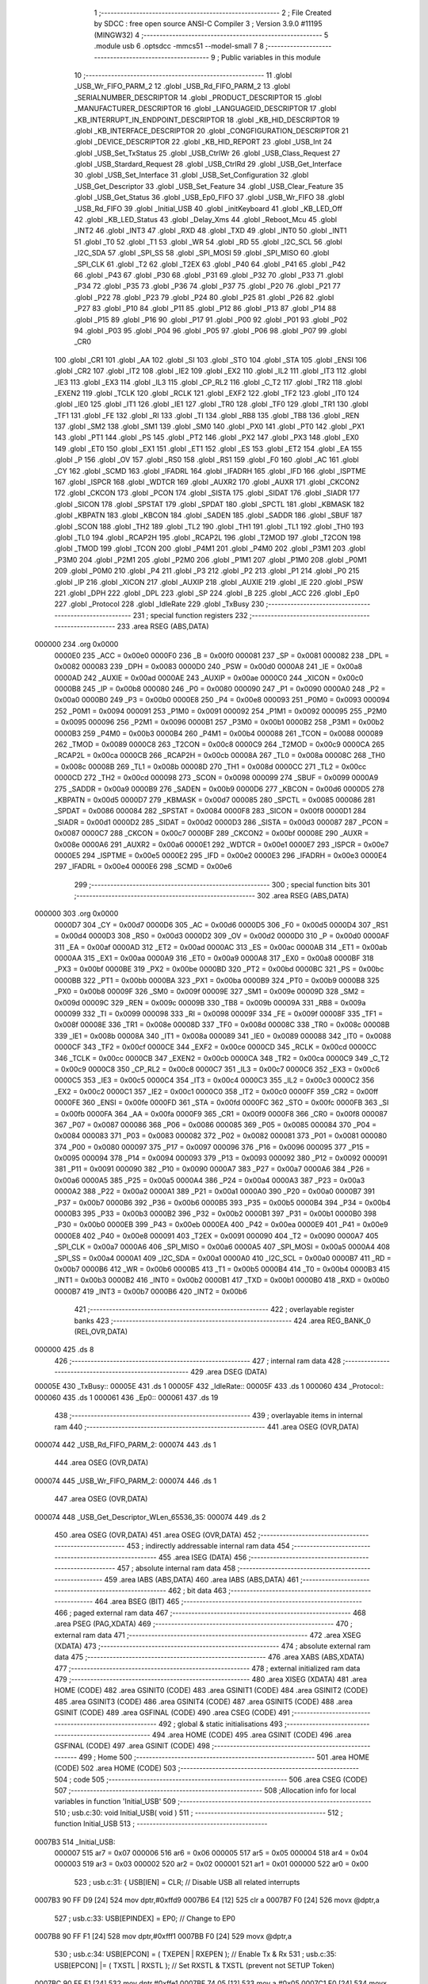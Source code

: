                                       1 ;--------------------------------------------------------
                                      2 ; File Created by SDCC : free open source ANSI-C Compiler
                                      3 ; Version 3.9.0 #11195 (MINGW32)
                                      4 ;--------------------------------------------------------
                                      5 	.module usb
                                      6 	.optsdcc -mmcs51 --model-small
                                      7 	
                                      8 ;--------------------------------------------------------
                                      9 ; Public variables in this module
                                     10 ;--------------------------------------------------------
                                     11 	.globl _USB_Wr_FIFO_PARM_2
                                     12 	.globl _USB_Rd_FIFO_PARM_2
                                     13 	.globl _SERIALNUMBER_DESCRIPTOR
                                     14 	.globl _PRODUCT_DESCRIPTOR
                                     15 	.globl _MANUFACTURER_DESCRIPTOR
                                     16 	.globl _LANGUAGEID_DESCRIPTOR
                                     17 	.globl _KB_INTERRUPT_IN_ENDPOINT_DESCRIPTOR
                                     18 	.globl _KB_HID_DESCRIPTOR
                                     19 	.globl _KB_INTERFACE_DESCRIPTOR
                                     20 	.globl _CONGFIGURATION_DESCRIPTOR
                                     21 	.globl _DEVICE_DESCRIPTOR
                                     22 	.globl _KB_HID_REPORT
                                     23 	.globl _USB_Int
                                     24 	.globl _USB_Set_TxStatus
                                     25 	.globl _USB_CtrlWr
                                     26 	.globl _USB_Class_Request
                                     27 	.globl _USB_Stardard_Request
                                     28 	.globl _USB_CtrlRd
                                     29 	.globl _USB_Get_Interface
                                     30 	.globl _USB_Set_Interface
                                     31 	.globl _USB_Set_Configuration
                                     32 	.globl _USB_Get_Descriptor
                                     33 	.globl _USB_Set_Feature
                                     34 	.globl _USB_Clear_Feature
                                     35 	.globl _USB_Get_Status
                                     36 	.globl _USB_Ep0_FIFO
                                     37 	.globl _USB_Wr_FIFO
                                     38 	.globl _USB_Rd_FIFO
                                     39 	.globl _Initial_USB
                                     40 	.globl _initKeyboard
                                     41 	.globl _KB_LED_Off
                                     42 	.globl _KB_LED_Status
                                     43 	.globl _Delay_Xms
                                     44 	.globl _Reboot_Mcu
                                     45 	.globl _INT2
                                     46 	.globl _INT3
                                     47 	.globl _RXD
                                     48 	.globl _TXD
                                     49 	.globl _INT0
                                     50 	.globl _INT1
                                     51 	.globl _T0
                                     52 	.globl _T1
                                     53 	.globl _WR
                                     54 	.globl _RD
                                     55 	.globl _I2C_SCL
                                     56 	.globl _I2C_SDA
                                     57 	.globl _SPI_SS
                                     58 	.globl _SPI_MOSI
                                     59 	.globl _SPI_MISO
                                     60 	.globl _SPI_CLK
                                     61 	.globl _T2
                                     62 	.globl _T2EX
                                     63 	.globl _P40
                                     64 	.globl _P41
                                     65 	.globl _P42
                                     66 	.globl _P43
                                     67 	.globl _P30
                                     68 	.globl _P31
                                     69 	.globl _P32
                                     70 	.globl _P33
                                     71 	.globl _P34
                                     72 	.globl _P35
                                     73 	.globl _P36
                                     74 	.globl _P37
                                     75 	.globl _P20
                                     76 	.globl _P21
                                     77 	.globl _P22
                                     78 	.globl _P23
                                     79 	.globl _P24
                                     80 	.globl _P25
                                     81 	.globl _P26
                                     82 	.globl _P27
                                     83 	.globl _P10
                                     84 	.globl _P11
                                     85 	.globl _P12
                                     86 	.globl _P13
                                     87 	.globl _P14
                                     88 	.globl _P15
                                     89 	.globl _P16
                                     90 	.globl _P17
                                     91 	.globl _P00
                                     92 	.globl _P01
                                     93 	.globl _P02
                                     94 	.globl _P03
                                     95 	.globl _P04
                                     96 	.globl _P05
                                     97 	.globl _P06
                                     98 	.globl _P07
                                     99 	.globl _CR0
                                    100 	.globl _CR1
                                    101 	.globl _AA
                                    102 	.globl _SI
                                    103 	.globl _STO
                                    104 	.globl _STA
                                    105 	.globl _ENSI
                                    106 	.globl _CR2
                                    107 	.globl _IT2
                                    108 	.globl _IE2
                                    109 	.globl _EX2
                                    110 	.globl _IL2
                                    111 	.globl _IT3
                                    112 	.globl _IE3
                                    113 	.globl _EX3
                                    114 	.globl _IL3
                                    115 	.globl _CP_RL2
                                    116 	.globl _C_T2
                                    117 	.globl _TR2
                                    118 	.globl _EXEN2
                                    119 	.globl _TCLK
                                    120 	.globl _RCLK
                                    121 	.globl _EXF2
                                    122 	.globl _TF2
                                    123 	.globl _IT0
                                    124 	.globl _IE0
                                    125 	.globl _IT1
                                    126 	.globl _IE1
                                    127 	.globl _TR0
                                    128 	.globl _TF0
                                    129 	.globl _TR1
                                    130 	.globl _TF1
                                    131 	.globl _FE
                                    132 	.globl _RI
                                    133 	.globl _TI
                                    134 	.globl _RB8
                                    135 	.globl _TB8
                                    136 	.globl _REN
                                    137 	.globl _SM2
                                    138 	.globl _SM1
                                    139 	.globl _SM0
                                    140 	.globl _PX0
                                    141 	.globl _PT0
                                    142 	.globl _PX1
                                    143 	.globl _PT1
                                    144 	.globl _PS
                                    145 	.globl _PT2
                                    146 	.globl _PX2
                                    147 	.globl _PX3
                                    148 	.globl _EX0
                                    149 	.globl _ET0
                                    150 	.globl _EX1
                                    151 	.globl _ET1
                                    152 	.globl _ES
                                    153 	.globl _ET2
                                    154 	.globl _EA
                                    155 	.globl _P
                                    156 	.globl _OV
                                    157 	.globl _RS0
                                    158 	.globl _RS1
                                    159 	.globl _F0
                                    160 	.globl _AC
                                    161 	.globl _CY
                                    162 	.globl _SCMD
                                    163 	.globl _IFADRL
                                    164 	.globl _IFADRH
                                    165 	.globl _IFD
                                    166 	.globl _ISPTME
                                    167 	.globl _ISPCR
                                    168 	.globl _WDTCR
                                    169 	.globl _AUXR2
                                    170 	.globl _AUXR
                                    171 	.globl _CKCON2
                                    172 	.globl _CKCON
                                    173 	.globl _PCON
                                    174 	.globl _SISTA
                                    175 	.globl _SIDAT
                                    176 	.globl _SIADR
                                    177 	.globl _SICON
                                    178 	.globl _SPSTAT
                                    179 	.globl _SPDAT
                                    180 	.globl _SPCTL
                                    181 	.globl _KBMASK
                                    182 	.globl _KBPATN
                                    183 	.globl _KBCON
                                    184 	.globl _SADEN
                                    185 	.globl _SADDR
                                    186 	.globl _SBUF
                                    187 	.globl _SCON
                                    188 	.globl _TH2
                                    189 	.globl _TL2
                                    190 	.globl _TH1
                                    191 	.globl _TL1
                                    192 	.globl _TH0
                                    193 	.globl _TL0
                                    194 	.globl _RCAP2H
                                    195 	.globl _RCAP2L
                                    196 	.globl _T2MOD
                                    197 	.globl _T2CON
                                    198 	.globl _TMOD
                                    199 	.globl _TCON
                                    200 	.globl _P4M1
                                    201 	.globl _P4M0
                                    202 	.globl _P3M1
                                    203 	.globl _P3M0
                                    204 	.globl _P2M1
                                    205 	.globl _P2M0
                                    206 	.globl _P1M1
                                    207 	.globl _P1M0
                                    208 	.globl _P0M1
                                    209 	.globl _P0M0
                                    210 	.globl _P4
                                    211 	.globl _P3
                                    212 	.globl _P2
                                    213 	.globl _P1
                                    214 	.globl _P0
                                    215 	.globl _IP
                                    216 	.globl _XICON
                                    217 	.globl _AUXIP
                                    218 	.globl _AUXIE
                                    219 	.globl _IE
                                    220 	.globl _PSW
                                    221 	.globl _DPH
                                    222 	.globl _DPL
                                    223 	.globl _SP
                                    224 	.globl _B
                                    225 	.globl _ACC
                                    226 	.globl _Ep0
                                    227 	.globl _Protocol
                                    228 	.globl _IdleRate
                                    229 	.globl _TxBusy
                                    230 ;--------------------------------------------------------
                                    231 ; special function registers
                                    232 ;--------------------------------------------------------
                                    233 	.area RSEG    (ABS,DATA)
      000000                        234 	.org 0x0000
                           0000E0   235 _ACC	=	0x00e0
                           0000F0   236 _B	=	0x00f0
                           000081   237 _SP	=	0x0081
                           000082   238 _DPL	=	0x0082
                           000083   239 _DPH	=	0x0083
                           0000D0   240 _PSW	=	0x00d0
                           0000A8   241 _IE	=	0x00a8
                           0000AD   242 _AUXIE	=	0x00ad
                           0000AE   243 _AUXIP	=	0x00ae
                           0000C0   244 _XICON	=	0x00c0
                           0000B8   245 _IP	=	0x00b8
                           000080   246 _P0	=	0x0080
                           000090   247 _P1	=	0x0090
                           0000A0   248 _P2	=	0x00a0
                           0000B0   249 _P3	=	0x00b0
                           0000E8   250 _P4	=	0x00e8
                           000093   251 _P0M0	=	0x0093
                           000094   252 _P0M1	=	0x0094
                           000091   253 _P1M0	=	0x0091
                           000092   254 _P1M1	=	0x0092
                           000095   255 _P2M0	=	0x0095
                           000096   256 _P2M1	=	0x0096
                           0000B1   257 _P3M0	=	0x00b1
                           0000B2   258 _P3M1	=	0x00b2
                           0000B3   259 _P4M0	=	0x00b3
                           0000B4   260 _P4M1	=	0x00b4
                           000088   261 _TCON	=	0x0088
                           000089   262 _TMOD	=	0x0089
                           0000C8   263 _T2CON	=	0x00c8
                           0000C9   264 _T2MOD	=	0x00c9
                           0000CA   265 _RCAP2L	=	0x00ca
                           0000CB   266 _RCAP2H	=	0x00cb
                           00008A   267 _TL0	=	0x008a
                           00008C   268 _TH0	=	0x008c
                           00008B   269 _TL1	=	0x008b
                           00008D   270 _TH1	=	0x008d
                           0000CC   271 _TL2	=	0x00cc
                           0000CD   272 _TH2	=	0x00cd
                           000098   273 _SCON	=	0x0098
                           000099   274 _SBUF	=	0x0099
                           0000A9   275 _SADDR	=	0x00a9
                           0000B9   276 _SADEN	=	0x00b9
                           0000D6   277 _KBCON	=	0x00d6
                           0000D5   278 _KBPATN	=	0x00d5
                           0000D7   279 _KBMASK	=	0x00d7
                           000085   280 _SPCTL	=	0x0085
                           000086   281 _SPDAT	=	0x0086
                           000084   282 _SPSTAT	=	0x0084
                           0000F8   283 _SICON	=	0x00f8
                           0000D1   284 _SIADR	=	0x00d1
                           0000D2   285 _SIDAT	=	0x00d2
                           0000D3   286 _SISTA	=	0x00d3
                           000087   287 _PCON	=	0x0087
                           0000C7   288 _CKCON	=	0x00c7
                           0000BF   289 _CKCON2	=	0x00bf
                           00008E   290 _AUXR	=	0x008e
                           0000A6   291 _AUXR2	=	0x00a6
                           0000E1   292 _WDTCR	=	0x00e1
                           0000E7   293 _ISPCR	=	0x00e7
                           0000E5   294 _ISPTME	=	0x00e5
                           0000E2   295 _IFD	=	0x00e2
                           0000E3   296 _IFADRH	=	0x00e3
                           0000E4   297 _IFADRL	=	0x00e4
                           0000E6   298 _SCMD	=	0x00e6
                                    299 ;--------------------------------------------------------
                                    300 ; special function bits
                                    301 ;--------------------------------------------------------
                                    302 	.area RSEG    (ABS,DATA)
      000000                        303 	.org 0x0000
                           0000D7   304 _CY	=	0x00d7
                           0000D6   305 _AC	=	0x00d6
                           0000D5   306 _F0	=	0x00d5
                           0000D4   307 _RS1	=	0x00d4
                           0000D3   308 _RS0	=	0x00d3
                           0000D2   309 _OV	=	0x00d2
                           0000D0   310 _P	=	0x00d0
                           0000AF   311 _EA	=	0x00af
                           0000AD   312 _ET2	=	0x00ad
                           0000AC   313 _ES	=	0x00ac
                           0000AB   314 _ET1	=	0x00ab
                           0000AA   315 _EX1	=	0x00aa
                           0000A9   316 _ET0	=	0x00a9
                           0000A8   317 _EX0	=	0x00a8
                           0000BF   318 _PX3	=	0x00bf
                           0000BE   319 _PX2	=	0x00be
                           0000BD   320 _PT2	=	0x00bd
                           0000BC   321 _PS	=	0x00bc
                           0000BB   322 _PT1	=	0x00bb
                           0000BA   323 _PX1	=	0x00ba
                           0000B9   324 _PT0	=	0x00b9
                           0000B8   325 _PX0	=	0x00b8
                           00009F   326 _SM0	=	0x009f
                           00009E   327 _SM1	=	0x009e
                           00009D   328 _SM2	=	0x009d
                           00009C   329 _REN	=	0x009c
                           00009B   330 _TB8	=	0x009b
                           00009A   331 _RB8	=	0x009a
                           000099   332 _TI	=	0x0099
                           000098   333 _RI	=	0x0098
                           00009F   334 _FE	=	0x009f
                           00008F   335 _TF1	=	0x008f
                           00008E   336 _TR1	=	0x008e
                           00008D   337 _TF0	=	0x008d
                           00008C   338 _TR0	=	0x008c
                           00008B   339 _IE1	=	0x008b
                           00008A   340 _IT1	=	0x008a
                           000089   341 _IE0	=	0x0089
                           000088   342 _IT0	=	0x0088
                           0000CF   343 _TF2	=	0x00cf
                           0000CE   344 _EXF2	=	0x00ce
                           0000CD   345 _RCLK	=	0x00cd
                           0000CC   346 _TCLK	=	0x00cc
                           0000CB   347 _EXEN2	=	0x00cb
                           0000CA   348 _TR2	=	0x00ca
                           0000C9   349 _C_T2	=	0x00c9
                           0000C8   350 _CP_RL2	=	0x00c8
                           0000C7   351 _IL3	=	0x00c7
                           0000C6   352 _EX3	=	0x00c6
                           0000C5   353 _IE3	=	0x00c5
                           0000C4   354 _IT3	=	0x00c4
                           0000C3   355 _IL2	=	0x00c3
                           0000C2   356 _EX2	=	0x00c2
                           0000C1   357 _IE2	=	0x00c1
                           0000C0   358 _IT2	=	0x00c0
                           0000FF   359 _CR2	=	0x00ff
                           0000FE   360 _ENSI	=	0x00fe
                           0000FD   361 _STA	=	0x00fd
                           0000FC   362 _STO	=	0x00fc
                           0000FB   363 _SI	=	0x00fb
                           0000FA   364 _AA	=	0x00fa
                           0000F9   365 _CR1	=	0x00f9
                           0000F8   366 _CR0	=	0x00f8
                           000087   367 _P07	=	0x0087
                           000086   368 _P06	=	0x0086
                           000085   369 _P05	=	0x0085
                           000084   370 _P04	=	0x0084
                           000083   371 _P03	=	0x0083
                           000082   372 _P02	=	0x0082
                           000081   373 _P01	=	0x0081
                           000080   374 _P00	=	0x0080
                           000097   375 _P17	=	0x0097
                           000096   376 _P16	=	0x0096
                           000095   377 _P15	=	0x0095
                           000094   378 _P14	=	0x0094
                           000093   379 _P13	=	0x0093
                           000092   380 _P12	=	0x0092
                           000091   381 _P11	=	0x0091
                           000090   382 _P10	=	0x0090
                           0000A7   383 _P27	=	0x00a7
                           0000A6   384 _P26	=	0x00a6
                           0000A5   385 _P25	=	0x00a5
                           0000A4   386 _P24	=	0x00a4
                           0000A3   387 _P23	=	0x00a3
                           0000A2   388 _P22	=	0x00a2
                           0000A1   389 _P21	=	0x00a1
                           0000A0   390 _P20	=	0x00a0
                           0000B7   391 _P37	=	0x00b7
                           0000B6   392 _P36	=	0x00b6
                           0000B5   393 _P35	=	0x00b5
                           0000B4   394 _P34	=	0x00b4
                           0000B3   395 _P33	=	0x00b3
                           0000B2   396 _P32	=	0x00b2
                           0000B1   397 _P31	=	0x00b1
                           0000B0   398 _P30	=	0x00b0
                           0000EB   399 _P43	=	0x00eb
                           0000EA   400 _P42	=	0x00ea
                           0000E9   401 _P41	=	0x00e9
                           0000E8   402 _P40	=	0x00e8
                           000091   403 _T2EX	=	0x0091
                           000090   404 _T2	=	0x0090
                           0000A7   405 _SPI_CLK	=	0x00a7
                           0000A6   406 _SPI_MISO	=	0x00a6
                           0000A5   407 _SPI_MOSI	=	0x00a5
                           0000A4   408 _SPI_SS	=	0x00a4
                           0000A1   409 _I2C_SDA	=	0x00a1
                           0000A0   410 _I2C_SCL	=	0x00a0
                           0000B7   411 _RD	=	0x00b7
                           0000B6   412 _WR	=	0x00b6
                           0000B5   413 _T1	=	0x00b5
                           0000B4   414 _T0	=	0x00b4
                           0000B3   415 _INT1	=	0x00b3
                           0000B2   416 _INT0	=	0x00b2
                           0000B1   417 _TXD	=	0x00b1
                           0000B0   418 _RXD	=	0x00b0
                           0000B7   419 _INT3	=	0x00b7
                           0000B6   420 _INT2	=	0x00b6
                                    421 ;--------------------------------------------------------
                                    422 ; overlayable register banks
                                    423 ;--------------------------------------------------------
                                    424 	.area REG_BANK_0	(REL,OVR,DATA)
      000000                        425 	.ds 8
                                    426 ;--------------------------------------------------------
                                    427 ; internal ram data
                                    428 ;--------------------------------------------------------
                                    429 	.area DSEG    (DATA)
      00005E                        430 _TxBusy::
      00005E                        431 	.ds 1
      00005F                        432 _IdleRate::
      00005F                        433 	.ds 1
      000060                        434 _Protocol::
      000060                        435 	.ds 1
      000061                        436 _Ep0::
      000061                        437 	.ds 19
                                    438 ;--------------------------------------------------------
                                    439 ; overlayable items in internal ram 
                                    440 ;--------------------------------------------------------
                                    441 	.area	OSEG    (OVR,DATA)
      000074                        442 _USB_Rd_FIFO_PARM_2:
      000074                        443 	.ds 1
                                    444 	.area	OSEG    (OVR,DATA)
      000074                        445 _USB_Wr_FIFO_PARM_2:
      000074                        446 	.ds 1
                                    447 	.area	OSEG    (OVR,DATA)
      000074                        448 _USB_Get_Descriptor_WLen_65536_35:
      000074                        449 	.ds 2
                                    450 	.area	OSEG    (OVR,DATA)
                                    451 	.area	OSEG    (OVR,DATA)
                                    452 ;--------------------------------------------------------
                                    453 ; indirectly addressable internal ram data
                                    454 ;--------------------------------------------------------
                                    455 	.area ISEG    (DATA)
                                    456 ;--------------------------------------------------------
                                    457 ; absolute internal ram data
                                    458 ;--------------------------------------------------------
                                    459 	.area IABS    (ABS,DATA)
                                    460 	.area IABS    (ABS,DATA)
                                    461 ;--------------------------------------------------------
                                    462 ; bit data
                                    463 ;--------------------------------------------------------
                                    464 	.area BSEG    (BIT)
                                    465 ;--------------------------------------------------------
                                    466 ; paged external ram data
                                    467 ;--------------------------------------------------------
                                    468 	.area PSEG    (PAG,XDATA)
                                    469 ;--------------------------------------------------------
                                    470 ; external ram data
                                    471 ;--------------------------------------------------------
                                    472 	.area XSEG    (XDATA)
                                    473 ;--------------------------------------------------------
                                    474 ; absolute external ram data
                                    475 ;--------------------------------------------------------
                                    476 	.area XABS    (ABS,XDATA)
                                    477 ;--------------------------------------------------------
                                    478 ; external initialized ram data
                                    479 ;--------------------------------------------------------
                                    480 	.area XISEG   (XDATA)
                                    481 	.area HOME    (CODE)
                                    482 	.area GSINIT0 (CODE)
                                    483 	.area GSINIT1 (CODE)
                                    484 	.area GSINIT2 (CODE)
                                    485 	.area GSINIT3 (CODE)
                                    486 	.area GSINIT4 (CODE)
                                    487 	.area GSINIT5 (CODE)
                                    488 	.area GSINIT  (CODE)
                                    489 	.area GSFINAL (CODE)
                                    490 	.area CSEG    (CODE)
                                    491 ;--------------------------------------------------------
                                    492 ; global & static initialisations
                                    493 ;--------------------------------------------------------
                                    494 	.area HOME    (CODE)
                                    495 	.area GSINIT  (CODE)
                                    496 	.area GSFINAL (CODE)
                                    497 	.area GSINIT  (CODE)
                                    498 ;--------------------------------------------------------
                                    499 ; Home
                                    500 ;--------------------------------------------------------
                                    501 	.area HOME    (CODE)
                                    502 	.area HOME    (CODE)
                                    503 ;--------------------------------------------------------
                                    504 ; code
                                    505 ;--------------------------------------------------------
                                    506 	.area CSEG    (CODE)
                                    507 ;------------------------------------------------------------
                                    508 ;Allocation info for local variables in function 'Initial_USB'
                                    509 ;------------------------------------------------------------
                                    510 ;	usb.c:30: void Initial_USB( void )
                                    511 ;	-----------------------------------------
                                    512 ;	 function Initial_USB
                                    513 ;	-----------------------------------------
      0007B3                        514 _Initial_USB:
                           000007   515 	ar7 = 0x07
                           000006   516 	ar6 = 0x06
                           000005   517 	ar5 = 0x05
                           000004   518 	ar4 = 0x04
                           000003   519 	ar3 = 0x03
                           000002   520 	ar2 = 0x02
                           000001   521 	ar1 = 0x01
                           000000   522 	ar0 = 0x00
                                    523 ;	usb.c:31: { USB[IEN] = CLR;                              // Disable USB all related interrupts
      0007B3 90 FF D9         [24]  524 	mov	dptr,#0xffd9
      0007B6 E4               [12]  525 	clr	a
      0007B7 F0               [24]  526 	movx	@dptr,a
                                    527 ;	usb.c:33: USB[EPINDEX] = EP0;                          // Change to EP0 
      0007B8 90 FF F1         [24]  528 	mov	dptr,#0xfff1
      0007BB F0               [24]  529 	movx	@dptr,a
                                    530 ;	usb.c:34: USB[EPCON] = ( TXEPEN | RXEPEN );            // Enable Tx & Rx
                                    531 ;	usb.c:35: USB[EPCON] |= ( TXSTL | RXSTL );             // Set RXSTL & TXSTL (prevent not SETUP Token)
      0007BC 90 FF E1         [24]  532 	mov	dptr,#0xffe1
      0007BF 74 05            [12]  533 	mov	a,#0x05
      0007C1 F0               [24]  534 	movx	@dptr,a
      0007C2 E0               [24]  535 	movx	a,@dptr
      0007C3 FF               [12]  536 	mov	r7,a
      0007C4 43 07 C0         [24]  537 	orl	ar7,#0xc0
      0007C7 90 FF E1         [24]  538 	mov	dptr,#0xffe1
      0007CA EF               [12]  539 	mov	a,r7
      0007CB F0               [24]  540 	movx	@dptr,a
                                    541 ;	usb.c:36: USB[TXCON] = TXCLR;                          // Clear Tx FIFO
      0007CC 90 FF F4         [24]  542 	mov	dptr,#0xfff4
      0007CF 74 80            [12]  543 	mov	a,#0x80
      0007D1 F0               [24]  544 	movx	@dptr,a
                                    545 ;	usb.c:37: USB[RXCON] = RXCLR;                          // Clear Rx FIFO
      0007D2 90 FF E4         [24]  546 	mov	dptr,#0xffe4
      0007D5 F0               [24]  547 	movx	@dptr,a
                                    548 ;	usb.c:39: USB[UIE] = ( UTXIE0 | URXIE0 | UTXIE1 );   
      0007D6 90 FF DA         [24]  549 	mov	dptr,#0xffda
      0007D9 74 07            [12]  550 	mov	a,#0x07
      0007DB F0               [24]  551 	movx	@dptr,a
                                    552 ;	usb.c:41: USB[IEN] = ( EF | EFSR );                    // Enable USB all related interrupts
      0007DC 90 FF D9         [24]  553 	mov	dptr,#0xffd9
      0007DF 14               [12]  554 	dec	a
      0007E0 F0               [24]  555 	movx	@dptr,a
                                    556 ;	usb.c:43: Ep0.Unit = EP0_MAX;                          // 
      0007E1 75 70 08         [24]  557 	mov	(_Ep0 + 0x000f),#0x08
                                    558 ;	usb.c:44: Ep0.EmuOk = CLR;                             // Check Emulation status
      0007E4 75 62 00         [24]  559 	mov	(_Ep0 + 0x0001),#0x00
                                    560 ;	usb.c:45: Ep0.RWEN = CLR;                              // Remote/Wakeup flag ( Default " Disable " )
      0007E7 75 61 00         [24]  561 	mov	_Ep0,#0x00
                                    562 ;	usb.c:47: USB[UPCON] |= CONEN;                         // Connecter to Host ( Enable the pull-up resistor )
      0007EA 90 FF C9         [24]  563 	mov	dptr,#0xffc9
      0007ED E0               [24]  564 	movx	a,@dptr
      0007EE 44 80            [12]  565 	orl	a,#0x80
      0007F0 F0               [24]  566 	movx	@dptr,a
                                    567 ;	usb.c:48: }
      0007F1 22               [24]  568 	ret
                                    569 ;------------------------------------------------------------
                                    570 ;Allocation info for local variables in function 'USB_Rd_FIFO'
                                    571 ;------------------------------------------------------------
                                    572 ;Cnt                       Allocated with name '_USB_Rd_FIFO_PARM_2'
                                    573 ;Buffer                    Allocated to registers r5 r6 r7 
                                    574 ;i                         Allocated to registers r4 
                                    575 ;------------------------------------------------------------
                                    576 ;	usb.c:51: void USB_Rd_FIFO( BYTE *Buffer , BYTE Cnt ) { 
                                    577 ;	-----------------------------------------
                                    578 ;	 function USB_Rd_FIFO
                                    579 ;	-----------------------------------------
      0007F2                        580 _USB_Rd_FIFO:
      0007F2 AD 82            [24]  581 	mov	r5,dpl
      0007F4 AE 83            [24]  582 	mov	r6,dph
      0007F6 AF F0            [24]  583 	mov	r7,b
                                    584 ;	usb.c:53: for (i = 0; i < Cnt; i++) {  
      0007F8 7C 00            [12]  585 	mov	r4,#0x00
      0007FA                        586 00103$:
      0007FA C3               [12]  587 	clr	c
      0007FB EC               [12]  588 	mov	a,r4
      0007FC 95 74            [12]  589 	subb	a,_USB_Rd_FIFO_PARM_2
      0007FE 50 19            [24]  590 	jnc	00105$
                                    591 ;	usb.c:54: Buffer[i] = USB[RXDAT];
      000800 EC               [12]  592 	mov	a,r4
      000801 2D               [12]  593 	add	a,r5
      000802 F9               [12]  594 	mov	r1,a
      000803 E4               [12]  595 	clr	a
      000804 3E               [12]  596 	addc	a,r6
      000805 FA               [12]  597 	mov	r2,a
      000806 8F 03            [24]  598 	mov	ar3,r7
      000808 90 FF E3         [24]  599 	mov	dptr,#0xffe3
      00080B E0               [24]  600 	movx	a,@dptr
      00080C F8               [12]  601 	mov	r0,a
      00080D 89 82            [24]  602 	mov	dpl,r1
      00080F 8A 83            [24]  603 	mov	dph,r2
      000811 8B F0            [24]  604 	mov	b,r3
      000813 12 0E 9D         [24]  605 	lcall	__gptrput
                                    606 ;	usb.c:53: for (i = 0; i < Cnt; i++) {  
      000816 0C               [12]  607 	inc	r4
      000817 80 E1            [24]  608 	sjmp	00103$
      000819                        609 00105$:
                                    610 ;	usb.c:56: }
      000819 22               [24]  611 	ret
                                    612 ;------------------------------------------------------------
                                    613 ;Allocation info for local variables in function 'USB_Wr_FIFO'
                                    614 ;------------------------------------------------------------
                                    615 ;Cnt                       Allocated with name '_USB_Wr_FIFO_PARM_2'
                                    616 ;Buffer                    Allocated to registers r5 r6 r7 
                                    617 ;i                         Allocated to registers r4 
                                    618 ;------------------------------------------------------------
                                    619 ;	usb.c:59: void USB_Wr_FIFO( BYTE *Buffer , BYTE Cnt )
                                    620 ;	-----------------------------------------
                                    621 ;	 function USB_Wr_FIFO
                                    622 ;	-----------------------------------------
      00081A                        623 _USB_Wr_FIFO:
      00081A AD 82            [24]  624 	mov	r5,dpl
      00081C AE 83            [24]  625 	mov	r6,dph
      00081E AF F0            [24]  626 	mov	r7,b
                                    627 ;	usb.c:63: for ( i=0 ; i<Cnt ; i++ )  
      000820 7C 00            [12]  628 	mov	r4,#0x00
      000822                        629 00103$:
      000822 C3               [12]  630 	clr	c
      000823 EC               [12]  631 	mov	a,r4
      000824 95 74            [12]  632 	subb	a,_USB_Wr_FIFO_PARM_2
      000826 50 19            [24]  633 	jnc	00105$
                                    634 ;	usb.c:64: USB[TXDAT] = Buffer[i];
      000828 EC               [12]  635 	mov	a,r4
      000829 2D               [12]  636 	add	a,r5
      00082A F9               [12]  637 	mov	r1,a
      00082B E4               [12]  638 	clr	a
      00082C 3E               [12]  639 	addc	a,r6
      00082D FA               [12]  640 	mov	r2,a
      00082E 8F 03            [24]  641 	mov	ar3,r7
      000830 89 82            [24]  642 	mov	dpl,r1
      000832 8A 83            [24]  643 	mov	dph,r2
      000834 8B F0            [24]  644 	mov	b,r3
      000836 12 10 82         [24]  645 	lcall	__gptrget
      000839 F9               [12]  646 	mov	r1,a
      00083A 90 FF F3         [24]  647 	mov	dptr,#0xfff3
      00083D F0               [24]  648 	movx	@dptr,a
                                    649 ;	usb.c:63: for ( i=0 ; i<Cnt ; i++ )  
      00083E 0C               [12]  650 	inc	r4
      00083F 80 E1            [24]  651 	sjmp	00103$
      000841                        652 00105$:
                                    653 ;	usb.c:65: }
      000841 22               [24]  654 	ret
                                    655 ;------------------------------------------------------------
                                    656 ;Allocation info for local variables in function 'USB_Ep0_FIFO'
                                    657 ;------------------------------------------------------------
                                    658 ;BLen                      Allocated to registers r7 
                                    659 ;------------------------------------------------------------
                                    660 ;	usb.c:68: void USB_Ep0_FIFO( void )
                                    661 ;	-----------------------------------------
                                    662 ;	 function USB_Ep0_FIFO
                                    663 ;	-----------------------------------------
      000842                        664 _USB_Ep0_FIFO:
                                    665 ;	usb.c:72: USB[TXCON] = TXCLR;                          // Clear Tx FIFO
      000842 90 FF F4         [24]  666 	mov	dptr,#0xfff4
      000845 74 80            [12]  667 	mov	a,#0x80
      000847 F0               [24]  668 	movx	@dptr,a
                                    669 ;	usb.c:74: if ( USB[RXSTAT] & ( STOVW | EDOVW ))        // Setup Token
      000848 90 FF E2         [24]  670 	mov	dptr,#0xffe2
      00084B E0               [24]  671 	movx	a,@dptr
      00084C FF               [12]  672 	mov	r7,a
      00084D 54 30            [12]  673 	anl	a,#0x30
      00084F 60 53            [24]  674 	jz	00119$
                                    675 ;	usb.c:75: { Ep0.Stage = SETUPSTAGE;
      000851 75 63 F0         [24]  676 	mov	(_Ep0 + 0x0002),#0xf0
                                    677 ;	usb.c:77: { while(USB[RXSTAT] & STOVW);          // waiting STOVE = 0
      000854                        678 00101$:
      000854 90 FF E2         [24]  679 	mov	dptr,#0xffe2
      000857 E0               [24]  680 	movx	a,@dptr
      000858 FF               [12]  681 	mov	r7,a
      000859 20 E5 F8         [24]  682 	jb	acc.5,00101$
                                    683 ;	usb.c:78: while(!( USB[RXSTAT] & EDOVW ));     // waiting EDOVW = 1
      00085C                        684 00104$:
      00085C 90 FF E2         [24]  685 	mov	dptr,#0xffe2
      00085F E0               [24]  686 	movx	a,@dptr
      000860 30 E4 F9         [24]  687 	jnb	acc.4,00104$
                                    688 ;	usb.c:79: USB[RXSTAT] &= ~EDOVW;               // Clear the EDOVW bit when reading the contents of the FIFO
      000863 90 FF E2         [24]  689 	mov	dptr,#0xffe2
      000866 E0               [24]  690 	movx	a,@dptr
      000867 54 EF            [12]  691 	anl	a,#0xef
      000869 F0               [24]  692 	movx	@dptr,a
                                    693 ;	usb.c:80: USB[UIFLG] = URXD0;                  // Write "1" to Clear this Flag
      00086A 90 FF DB         [24]  694 	mov	dptr,#0xffdb
      00086D 74 02            [12]  695 	mov	a,#0x02
      00086F F0               [24]  696 	movx	@dptr,a
                                    697 ;	usb.c:81: BLen = USB[RXCNT];                   // Chk total Rx Data count in Byte
      000870 90 FF E6         [24]  698 	mov	dptr,#0xffe6
      000873 E0               [24]  699 	movx	a,@dptr
      000874 FF               [12]  700 	mov	r7,a
                                    701 ;	usb.c:82: USB_Rd_FIFO( Ep0.RxTx , BLen );
      000875 8F 74            [24]  702 	mov	_USB_Rd_FIFO_PARM_2,r7
      000877 90 00 64         [24]  703 	mov	dptr,#(_Ep0 + 0x0003)
      00087A 75 F0 40         [24]  704 	mov	b,#0x40
      00087D C0 07            [24]  705 	push	ar7
      00087F 12 07 F2         [24]  706 	lcall	_USB_Rd_FIFO
      000882 D0 07            [24]  707 	pop	ar7
                                    708 ;	usb.c:83: if (!(USB[RXSTAT] & ( STOVW | EDOVW )))
      000884 90 FF E2         [24]  709 	mov	dptr,#0xffe2
      000887 E0               [24]  710 	movx	a,@dptr
      000888 54 30            [12]  711 	anl	a,#0x30
      00088A 60 02            [24]  712 	jz	00162$
      00088C 80 C6            [24]  713 	sjmp	00101$
      00088E                        714 00162$:
                                    715 ;	usb.c:86: USB[EPCON] &= ~( RXSTL | TXSTL );        // Release Rx/Tx STAL
      00088E 90 FF E1         [24]  716 	mov	dptr,#0xffe1
      000891 E0               [24]  717 	movx	a,@dptr
      000892 54 3F            [12]  718 	anl	a,#0x3f
      000894 F0               [24]  719 	movx	@dptr,a
                                    720 ;	usb.c:87: USB[RXSTAT] &= ~RXSETUP;                 // Release Setup Token flag
      000895 90 FF E2         [24]  721 	mov	dptr,#0xffe2
      000898 E0               [24]  722 	movx	a,@dptr
      000899 54 BF            [12]  723 	anl	a,#0xbf
      00089B F0               [24]  724 	movx	@dptr,a
                                    725 ;	usb.c:88: Ep0.All = BLen;                          // Only for analytic "Urd"
      00089C 7E 00            [12]  726 	mov	r6,#0x00
      00089E 8F 71            [24]  727 	mov	((_Ep0 + 0x0010) + 0),r7
      0008A0 8E 72            [24]  728 	mov	((_Ep0 + 0x0010) + 1),r6
      0008A2 80 52            [24]  729 	sjmp	00120$
      0008A4                        730 00119$:
                                    731 ;	usb.c:90: else if ( Ep0.Stage == DFU_STAGE )
      0008A4 74 33            [12]  732 	mov	a,#0x33
      0008A6 B5 63 42         [24]  733 	cjne	a,(_Ep0 + 0x0002),00116$
                                    734 ;	usb.c:91: { BLen = USB[RXCNT];                       // Chk total Rx Data count in Byte  
      0008A9 90 FF E6         [24]  735 	mov	dptr,#0xffe6
      0008AC E0               [24]  736 	movx	a,@dptr
                                    737 ;	usb.c:92: Ep0.All -= BLen;
      0008AD FF               [12]  738 	mov	r7,a
      0008AE FD               [12]  739 	mov	r5,a
      0008AF 7E 00            [12]  740 	mov	r6,#0x00
      0008B1 E5 71            [12]  741 	mov	a,(_Ep0 + 0x0010)
      0008B3 C3               [12]  742 	clr	c
      0008B4 9D               [12]  743 	subb	a,r5
      0008B5 FD               [12]  744 	mov	r5,a
      0008B6 E5 72            [12]  745 	mov	a,((_Ep0 + 0x0010) + 1)
      0008B8 9E               [12]  746 	subb	a,r6
      0008B9 FE               [12]  747 	mov	r6,a
      0008BA 8D 71            [24]  748 	mov	((_Ep0 + 0x0010) + 0),r5
      0008BC 8E 72            [24]  749 	mov	((_Ep0 + 0x0010) + 1),r6
                                    750 ;	usb.c:94: USB_Rd_FIFO( Ep0.RxTx , BLen );
      0008BE 8F 74            [24]  751 	mov	_USB_Rd_FIFO_PARM_2,r7
      0008C0 90 00 64         [24]  752 	mov	dptr,#(_Ep0 + 0x0003)
      0008C3 75 F0 40         [24]  753 	mov	b,#0x40
      0008C6 C0 07            [24]  754 	push	ar7
      0008C8 12 07 F2         [24]  755 	lcall	_USB_Rd_FIFO
      0008CB D0 07            [24]  756 	pop	ar7
                                    757 ;	usb.c:95: if ( BLen == EP0_MAX )
      0008CD BF 08 0B         [24]  758 	cjne	r7,#0x08,00113$
                                    759 ;	usb.c:96: { USB[TXCNT] = 0;
      0008D0 90 FF F6         [24]  760 	mov	dptr,#0xfff6
      0008D3 E4               [12]  761 	clr	a
      0008D4 F0               [24]  762 	movx	@dptr,a
                                    763 ;	usb.c:97: Ep0.Stage = Ep0.RxTx[0];
      0008D5 AF 64            [24]  764 	mov	r7,(_Ep0 + 0x0003)
      0008D7 8F 63            [24]  765 	mov	(_Ep0 + 0x0002),r7
      0008D9 80 1B            [24]  766 	sjmp	00120$
      0008DB                        767 00113$:
                                    768 ;	usb.c:100: { LED_STATUS = Ep0.RxTx[0];
      0008DB 85 64 20         [24]  769 	mov	_LED_STATUS,(_Ep0 + 0x0003)
                                    770 ;	usb.c:101: KB_LED_Status();
      0008DE 12 03 07         [24]  771 	lcall	_KB_LED_Status
                                    772 ;	usb.c:102: USB[TXCNT] = 0;
      0008E1 90 FF F6         [24]  773 	mov	dptr,#0xfff6
      0008E4 E4               [12]  774 	clr	a
      0008E5 F0               [24]  775 	movx	@dptr,a
                                    776 ;	usb.c:103: Ep0.Stage = STATUSSTAGE;
      0008E6 75 63 A5         [24]  777 	mov	(_Ep0 + 0x0002),#0xa5
      0008E9 80 0B            [24]  778 	sjmp	00120$
      0008EB                        779 00116$:
                                    780 ;	usb.c:107: { Ep0.Stage = STATUSSTAGE;
      0008EB 75 63 A5         [24]  781 	mov	(_Ep0 + 0x0002),#0xa5
                                    782 ;	usb.c:108: USB[EPCON] |= ( RXSTL | TXSTL );         // Receive the host "ACK" transaction , we should set Rx/Tx STAL
      0008EE 90 FF E1         [24]  783 	mov	dptr,#0xffe1
      0008F1 E0               [24]  784 	movx	a,@dptr
      0008F2 44 C0            [12]  785 	orl	a,#0xc0
      0008F4 FF               [12]  786 	mov	r7,a
      0008F5 F0               [24]  787 	movx	@dptr,a
      0008F6                        788 00120$:
                                    789 ;	usb.c:111: USB[RXCON] |= RXFFRC;                        // Set this bit , meaning that Rx Data has Read Complete
      0008F6 90 FF E4         [24]  790 	mov	dptr,#0xffe4
      0008F9 E0               [24]  791 	movx	a,@dptr
      0008FA 44 10            [12]  792 	orl	a,#0x10
      0008FC F0               [24]  793 	movx	@dptr,a
                                    794 ;	usb.c:112: }
      0008FD 22               [24]  795 	ret
                                    796 ;------------------------------------------------------------
                                    797 ;Allocation info for local variables in function 'USB_Get_Status'
                                    798 ;------------------------------------------------------------
                                    799 ;	usb.c:115: void USB_Get_Status( void )
                                    800 ;	-----------------------------------------
                                    801 ;	 function USB_Get_Status
                                    802 ;	-----------------------------------------
      0008FE                        803 _USB_Get_Status:
                                    804 ;	usb.c:116: { Ep0.All = 2;                                 // Only 2 byte transfer to the host
      0008FE 75 71 02         [24]  805 	mov	((_Ep0 + 0x0010) + 0),#0x02
      000901 75 72 00         [24]  806 	mov	((_Ep0 + 0x0010) + 1),#0x00
                                    807 ;	usb.c:119: Ep0.RxTx[1] = 0;
      000904 75 65 00         [24]  808 	mov	(_Ep0 + 0x0004),#0x00
                                    809 ;	usb.c:120: switch( Ep0.RxTx[0] & 0x03 )                 // Request Type ( Reserve low 2 bit )
      000907 AE 64            [24]  810 	mov	r6,(_Ep0 + 0x0003)
      000909 53 06 03         [24]  811 	anl	ar6,#0x03
      00090C 7F 00            [12]  812 	mov	r7,#0x00
      00090E BE 00 05         [24]  813 	cjne	r6,#0x00,00135$
      000911 BF 00 02         [24]  814 	cjne	r7,#0x00,00135$
      000914 80 0F            [24]  815 	sjmp	00101$
      000916                        816 00135$:
      000916 BE 01 04         [24]  817 	cjne	r6,#0x01,00136$
      000919 BF 00 01         [24]  818 	cjne	r7,#0x00,00136$
      00091C 22               [24]  819 	ret
      00091D                        820 00136$:
                                    821 ;	usb.c:121: { case DEVICEREQUEST:    if ( Ep0.RWEN )
      00091D BE 02 33         [24]  822 	cjne	r6,#0x02,00111$
      000920 BF 00 30         [24]  823 	cjne	r7,#0x00,00111$
      000923 80 0C            [24]  824 	sjmp	00105$
      000925                        825 00101$:
      000925 E5 61            [12]  826 	mov	a,_Ep0
      000927 60 04            [24]  827 	jz	00103$
                                    828 ;	usb.c:122: Ep0.RxTx[0] = 0x02;// Return Function Remove Wake-up Enable
      000929 75 64 02         [24]  829 	mov	(_Ep0 + 0x0003),#0x02
      00092C 22               [24]  830 	ret
      00092D                        831 00103$:
                                    832 ;	usb.c:124: Ep0.RxTx[0] = 0x00;// Return Function Remove Wake-up Disable
      00092D 75 64 00         [24]  833 	mov	(_Ep0 + 0x0003),#0x00
                                    834 ;	usb.c:125: break;            // Chk Remote wakeup enabled or not
                                    835 ;	usb.c:126: case ENDPOINTREQUEST:  USB[EPINDEX] = Ep0.RxTx[4] & 0x0F;
      000930 22               [24]  836 	ret
      000931                        837 00105$:
      000931 74 0F            [12]  838 	mov	a,#0x0f
      000933 55 68            [12]  839 	anl	a,(_Ep0 + 0x0007)
      000935 90 FF F1         [24]  840 	mov	dptr,#0xfff1
      000938 F0               [24]  841 	movx	@dptr,a
                                    842 ;	usb.c:127: if (( USB[EPCON] & RXSTL )||( USB[EPCON] & TXSTL ))
      000939 90 FF E1         [24]  843 	mov	dptr,#0xffe1
      00093C E0               [24]  844 	movx	a,@dptr
      00093D FF               [12]  845 	mov	r7,a
      00093E 20 E7 04         [24]  846 	jb	acc.7,00106$
      000941 EF               [12]  847 	mov	a,r7
      000942 30 E6 05         [24]  848 	jnb	acc.6,00107$
      000945                        849 00106$:
                                    850 ;	usb.c:128: Ep0.RxTx[0] = 0x01;// if EndPoint Rx/Tx STAL then set EndPoint Halt
      000945 75 64 01         [24]  851 	mov	(_Ep0 + 0x0003),#0x01
      000948 80 03            [24]  852 	sjmp	00108$
      00094A                        853 00107$:
                                    854 ;	usb.c:130: Ep0.RxTx[0] = 0x00;// else seting this EndPoint Avaliable for Rx/Tx  
      00094A 75 64 00         [24]  855 	mov	(_Ep0 + 0x0003),#0x00
      00094D                        856 00108$:
                                    857 ;	usb.c:131: USB[EPINDEX] = EP0;
      00094D 90 FF F1         [24]  858 	mov	dptr,#0xfff1
      000950 E4               [12]  859 	clr	a
      000951 F0               [24]  860 	movx	@dptr,a
                                    861 ;	usb.c:132: break;
                                    862 ;	usb.c:134: default:               USB[EPCON] |= ( RXSTL | TXSTL );
      000952 22               [24]  863 	ret
      000953                        864 00111$:
      000953 90 FF E1         [24]  865 	mov	dptr,#0xffe1
      000956 E0               [24]  866 	movx	a,@dptr
      000957 44 C0            [12]  867 	orl	a,#0xc0
      000959 F0               [24]  868 	movx	@dptr,a
                                    869 ;	usb.c:136: }
                                    870 ;	usb.c:137: }  	
      00095A 22               [24]  871 	ret
                                    872 ;------------------------------------------------------------
                                    873 ;Allocation info for local variables in function 'USB_Clear_Feature'
                                    874 ;------------------------------------------------------------
                                    875 ;	usb.c:140: void USB_Clear_Feature( void )
                                    876 ;	-----------------------------------------
                                    877 ;	 function USB_Clear_Feature
                                    878 ;	-----------------------------------------
      00095B                        879 _USB_Clear_Feature:
                                    880 ;	usb.c:141: { switch( Ep0.RxTx[0] & 0x03 )                 // Request Type ( Reserve low 2 bit )
      00095B AE 64            [24]  881 	mov	r6,(_Ep0 + 0x0003)
      00095D 53 06 03         [24]  882 	anl	ar6,#0x03
      000960 7F 00            [12]  883 	mov	r7,#0x00
      000962 BE 00 05         [24]  884 	cjne	r6,#0x00,00134$
      000965 BF 00 02         [24]  885 	cjne	r7,#0x00,00134$
      000968 80 0F            [24]  886 	sjmp	00101$
      00096A                        887 00134$:
      00096A BE 01 04         [24]  888 	cjne	r6,#0x01,00135$
      00096D BF 00 01         [24]  889 	cjne	r7,#0x00,00135$
      000970 22               [24]  890 	ret
      000971                        891 00135$:
                                    892 ;	usb.c:142: { case DEVICEREQUEST:    if ( Ep0.RxTx[2] == DEVICE_REMOTE_WAKEUP )
      000971 BE 02 41         [24]  893 	cjne	r6,#0x02,00110$
      000974 BF 00 3E         [24]  894 	cjne	r7,#0x00,00110$
      000977 80 11            [24]  895 	sjmp	00105$
      000979                        896 00101$:
      000979 74 01            [12]  897 	mov	a,#0x01
      00097B B5 66 04         [24]  898 	cjne	a,(_Ep0 + 0x0005),00103$
                                    899 ;	usb.c:143: Ep0.RWEN = CLR;
      00097E 75 61 00         [24]  900 	mov	_Ep0,#0x00
      000981 22               [24]  901 	ret
      000982                        902 00103$:
                                    903 ;	usb.c:145: USB[EPCON] |= ( RXSTL | TXSTL );
      000982 90 FF E1         [24]  904 	mov	dptr,#0xffe1
      000985 E0               [24]  905 	movx	a,@dptr
      000986 44 C0            [12]  906 	orl	a,#0xc0
      000988 F0               [24]  907 	movx	@dptr,a
                                    908 ;	usb.c:146: break;            // Disable the Device Remote Wakeup function
                                    909 ;	usb.c:147: case ENDPOINTREQUEST:  if ( Ep0.RxTx[2] == ENDPOINT_HALT )
      000989 22               [24]  910 	ret
      00098A                        911 00105$:
      00098A E5 66            [12]  912 	mov	a,(_Ep0 + 0x0005)
      00098C 70 1F            [24]  913 	jnz	00107$
                                    914 ;	usb.c:148: { USB[EPINDEX] = Ep0.RxTx[4] & 0x0F;
      00098E 74 0F            [12]  915 	mov	a,#0x0f
      000990 55 68            [12]  916 	anl	a,(_Ep0 + 0x0007)
      000992 90 FF F1         [24]  917 	mov	dptr,#0xfff1
      000995 F0               [24]  918 	movx	@dptr,a
                                    919 ;	usb.c:149: USB[EPCON] &= ~( RXSTL | TXSTL );
      000996 90 FF E1         [24]  920 	mov	dptr,#0xffe1
      000999 E0               [24]  921 	movx	a,@dptr
      00099A 54 3F            [12]  922 	anl	a,#0x3f
      00099C F0               [24]  923 	movx	@dptr,a
                                    924 ;	usb.c:150: USB[RXSTAT] = RXSOVW;// Enable RXSEQ/TXSEQ bit can be Updata , and
      00099D 90 FF E2         [24]  925 	mov	dptr,#0xffe2
      0009A0 74 08            [12]  926 	mov	a,#0x08
      0009A2 F0               [24]  927 	movx	@dptr,a
                                    928 ;	usb.c:151: USB[TXSTAT] = TXSOVW;// set Rx/Tx toggle buffer into DATA0
      0009A3 90 FF F2         [24]  929 	mov	dptr,#0xfff2
      0009A6 F0               [24]  930 	movx	@dptr,a
                                    931 ;	usb.c:152: USB[EPINDEX] = EP0;
      0009A7 90 FF F1         [24]  932 	mov	dptr,#0xfff1
      0009AA E4               [12]  933 	clr	a
      0009AB F0               [24]  934 	movx	@dptr,a
      0009AC 22               [24]  935 	ret
      0009AD                        936 00107$:
                                    937 ;	usb.c:155: USB[EPCON] |= ( RXSTL | TXSTL );
      0009AD 90 FF E1         [24]  938 	mov	dptr,#0xffe1
      0009B0 E0               [24]  939 	movx	a,@dptr
      0009B1 44 C0            [12]  940 	orl	a,#0xc0
      0009B3 F0               [24]  941 	movx	@dptr,a
                                    942 ;	usb.c:156: break;
                                    943 ;	usb.c:158: default:               USB[EPCON] |= ( RXSTL | TXSTL );
      0009B4 22               [24]  944 	ret
      0009B5                        945 00110$:
      0009B5 90 FF E1         [24]  946 	mov	dptr,#0xffe1
      0009B8 E0               [24]  947 	movx	a,@dptr
      0009B9 44 C0            [12]  948 	orl	a,#0xc0
      0009BB F0               [24]  949 	movx	@dptr,a
                                    950 ;	usb.c:160: }
                                    951 ;	usb.c:161: }
      0009BC 22               [24]  952 	ret
                                    953 ;------------------------------------------------------------
                                    954 ;Allocation info for local variables in function 'USB_Set_Feature'
                                    955 ;------------------------------------------------------------
                                    956 ;	usb.c:164: void USB_Set_Feature( void )
                                    957 ;	-----------------------------------------
                                    958 ;	 function USB_Set_Feature
                                    959 ;	-----------------------------------------
      0009BD                        960 _USB_Set_Feature:
                                    961 ;	usb.c:165: { switch( Ep0.RxTx[0] & 0x03 )                 // Request Type ( Reserve low 2 bit )
      0009BD AE 64            [24]  962 	mov	r6,(_Ep0 + 0x0003)
      0009BF 53 06 03         [24]  963 	anl	ar6,#0x03
      0009C2 7F 00            [12]  964 	mov	r7,#0x00
      0009C4 BE 00 05         [24]  965 	cjne	r6,#0x00,00134$
      0009C7 BF 00 02         [24]  966 	cjne	r7,#0x00,00134$
      0009CA 80 0F            [24]  967 	sjmp	00101$
      0009CC                        968 00134$:
      0009CC BE 01 04         [24]  969 	cjne	r6,#0x01,00135$
      0009CF BF 00 01         [24]  970 	cjne	r7,#0x00,00135$
      0009D2 22               [24]  971 	ret
      0009D3                        972 00135$:
                                    973 ;	usb.c:166: { case DEVICEREQUEST:    if ( Ep0.RxTx[2] == DEVICE_REMOTE_WAKEUP )
      0009D3 BE 02 37         [24]  974 	cjne	r6,#0x02,00110$
      0009D6 BF 00 34         [24]  975 	cjne	r7,#0x00,00110$
      0009D9 80 11            [24]  976 	sjmp	00105$
      0009DB                        977 00101$:
      0009DB 74 01            [12]  978 	mov	a,#0x01
      0009DD B5 66 04         [24]  979 	cjne	a,(_Ep0 + 0x0005),00103$
                                    980 ;	usb.c:167: Ep0.RWEN = SET;
      0009E0 75 61 01         [24]  981 	mov	_Ep0,#0x01
      0009E3 22               [24]  982 	ret
      0009E4                        983 00103$:
                                    984 ;	usb.c:169: USB[EPCON] |= ( RXSTL | TXSTL );
      0009E4 90 FF E1         [24]  985 	mov	dptr,#0xffe1
      0009E7 E0               [24]  986 	movx	a,@dptr
      0009E8 44 C0            [12]  987 	orl	a,#0xc0
      0009EA F0               [24]  988 	movx	@dptr,a
                                    989 ;	usb.c:170: break;            // Disable the Device Remote Wakeup function
                                    990 ;	usb.c:171: case ENDPOINTREQUEST:  if ( Ep0.RxTx[2] == ENDPOINT_HALT )
      0009EB 22               [24]  991 	ret
      0009EC                        992 00105$:
      0009EC E5 66            [12]  993 	mov	a,(_Ep0 + 0x0005)
      0009EE 70 15            [24]  994 	jnz	00107$
                                    995 ;	usb.c:172: { USB[EPINDEX] = Ep0.RxTx[4] & 0x0F;
      0009F0 74 0F            [12]  996 	mov	a,#0x0f
      0009F2 55 68            [12]  997 	anl	a,(_Ep0 + 0x0007)
      0009F4 90 FF F1         [24]  998 	mov	dptr,#0xfff1
      0009F7 F0               [24]  999 	movx	@dptr,a
                                   1000 ;	usb.c:173: USB[EPCON] |= ( RXSTL | TXSTL );
      0009F8 90 FF E1         [24] 1001 	mov	dptr,#0xffe1
      0009FB E0               [24] 1002 	movx	a,@dptr
      0009FC 44 C0            [12] 1003 	orl	a,#0xc0
      0009FE F0               [24] 1004 	movx	@dptr,a
                                   1005 ;	usb.c:174: USB[EPINDEX] = EP0;
      0009FF 90 FF F1         [24] 1006 	mov	dptr,#0xfff1
      000A02 E4               [12] 1007 	clr	a
      000A03 F0               [24] 1008 	movx	@dptr,a
      000A04 22               [24] 1009 	ret
      000A05                       1010 00107$:
                                   1011 ;	usb.c:177: USB[EPCON] |= ( RXSTL | TXSTL );
      000A05 90 FF E1         [24] 1012 	mov	dptr,#0xffe1
      000A08 E0               [24] 1013 	movx	a,@dptr
      000A09 44 C0            [12] 1014 	orl	a,#0xc0
      000A0B F0               [24] 1015 	movx	@dptr,a
                                   1016 ;	usb.c:178: break;
                                   1017 ;	usb.c:180: default:               USB[EPCON] |= ( RXSTL | TXSTL );
      000A0C 22               [24] 1018 	ret
      000A0D                       1019 00110$:
      000A0D 90 FF E1         [24] 1020 	mov	dptr,#0xffe1
      000A10 E0               [24] 1021 	movx	a,@dptr
      000A11 44 C0            [12] 1022 	orl	a,#0xc0
      000A13 F0               [24] 1023 	movx	@dptr,a
                                   1024 ;	usb.c:182: }
                                   1025 ;	usb.c:183: }  
      000A14 22               [24] 1026 	ret
                                   1027 ;------------------------------------------------------------
                                   1028 ;Allocation info for local variables in function 'USB_Get_Descriptor'
                                   1029 ;------------------------------------------------------------
                                   1030 ;WLen                      Allocated with name '_USB_Get_Descriptor_WLen_65536_35'
                                   1031 ;------------------------------------------------------------
                                   1032 ;	usb.c:186: void USB_Get_Descriptor( void )
                                   1033 ;	-----------------------------------------
                                   1034 ;	 function USB_Get_Descriptor
                                   1035 ;	-----------------------------------------
      000A15                       1036 _USB_Get_Descriptor:
                                   1037 ;	usb.c:190: WLen.B[0] = 0x00;                            // MSB
      000A15 75 74 00         [24] 1038 	mov	_USB_Get_Descriptor_WLen_65536_35,#0x00
                                   1039 ;	usb.c:191: Ep0.All = Ep0.RxTx[7];                       // MSB
      000A18 AE 6B            [24] 1040 	mov	r6,(_Ep0 + 0x000a)
      000A1A 7F 00            [12] 1041 	mov	r7,#0x00
      000A1C 8E 71            [24] 1042 	mov	((_Ep0 + 0x0010) + 0),r6
      000A1E 8F 72            [24] 1043 	mov	((_Ep0 + 0x0010) + 1),r7
                                   1044 ;	usb.c:192: Ep0.All <<= 8;
      000A20 8E 07            [24] 1045 	mov	ar7,r6
      000A22 7E 00            [12] 1046 	mov	r6,#0x00
      000A24 8E 71            [24] 1047 	mov	((_Ep0 + 0x0010) + 0),r6
      000A26 8F 72            [24] 1048 	mov	((_Ep0 + 0x0010) + 1),r7
                                   1049 ;	usb.c:193: Ep0.All += Ep0.RxTx[6];                      // LSB
      000A28 AC 6A            [24] 1050 	mov	r4,(_Ep0 + 0x0009)
      000A2A 7D 00            [12] 1051 	mov	r5,#0x00
      000A2C EC               [12] 1052 	mov	a,r4
      000A2D 2E               [12] 1053 	add	a,r6
      000A2E FE               [12] 1054 	mov	r6,a
      000A2F ED               [12] 1055 	mov	a,r5
      000A30 3F               [12] 1056 	addc	a,r7
      000A31 FF               [12] 1057 	mov	r7,a
      000A32 8E 71            [24] 1058 	mov	((_Ep0 + 0x0010) + 0),r6
      000A34 8F 72            [24] 1059 	mov	((_Ep0 + 0x0010) + 1),r7
                                   1060 ;	usb.c:194: switch( Ep0.RxTx[3] ) { 
      000A36 AF 67            [24] 1061 	mov	r7,(_Ep0 + 0x0006)
      000A38 BF 01 02         [24] 1062 	cjne	r7,#0x01,00167$
      000A3B 80 19            [24] 1063 	sjmp	00101$
      000A3D                       1064 00167$:
      000A3D BF 02 02         [24] 1065 	cjne	r7,#0x02,00168$
      000A40 80 28            [24] 1066 	sjmp	00102$
      000A42                       1067 00168$:
      000A42 BF 03 02         [24] 1068 	cjne	r7,#0x03,00169$
      000A45 80 3B            [24] 1069 	sjmp	00103$
      000A47                       1070 00169$:
      000A47 BF 21 03         [24] 1071 	cjne	r7,#0x21,00170$
      000A4A 02 0B 12         [24] 1072 	ljmp	00119$
      000A4D                       1073 00170$:
      000A4D BF 22 03         [24] 1074 	cjne	r7,#0x22,00171$
      000A50 02 0B 25         [24] 1075 	ljmp	00120$
      000A53                       1076 00171$:
      000A53 02 0B 40         [24] 1077 	ljmp	00121$
                                   1078 ;	usb.c:195: case DEVICEDESCRIPTOR:        
      000A56                       1079 00101$:
                                   1080 ;	usb.c:196: Ep0.Buf = (void *)DEVICE_DESCRIPTOR;
      000A56 75 6C D9         [24] 1081 	mov	((_Ep0 + 0x000b) + 0),#_DEVICE_DESCRIPTOR
      000A59 75 6D 13         [24] 1082 	mov	((_Ep0 + 0x000b) + 1),#(_DEVICE_DESCRIPTOR >> 8)
      000A5C 75 6E 80         [24] 1083 	mov	((_Ep0 + 0x000b) + 2),#0x80
                                   1084 ;	usb.c:197: WLen.B[1] = Ep0.Buf[0];
      000A5F 90 13 D9         [24] 1085 	mov	dptr,#_DEVICE_DESCRIPTOR
      000A62 E4               [12] 1086 	clr	a
      000A63 93               [24] 1087 	movc	a,@a+dptr
      000A64 FF               [12] 1088 	mov	r7,a
      000A65 8F 75            [24] 1089 	mov	(_USB_Get_Descriptor_WLen_65536_35 + 0x0001),r7
                                   1090 ;	usb.c:198: break;
      000A67 02 0B 48         [24] 1091 	ljmp	00122$
                                   1092 ;	usb.c:199: case CONFIGURATIONDESCRIPTOR: 
      000A6A                       1093 00102$:
                                   1094 ;	usb.c:200: Ep0.Buf = (void *)CONGFIGURATION_DESCRIPTOR;
      000A6A 75 6C EB         [24] 1095 	mov	((_Ep0 + 0x000b) + 0),#_CONGFIGURATION_DESCRIPTOR
      000A6D 75 6D 13         [24] 1096 	mov	((_Ep0 + 0x000b) + 1),#(_CONGFIGURATION_DESCRIPTOR >> 8)
      000A70 75 6E 80         [24] 1097 	mov	((_Ep0 + 0x000b) + 2),#0x80
                                   1098 ;	usb.c:201: WLen.B[1] = Ep0.Buf[2];// LSB
      000A73 90 13 ED         [24] 1099 	mov	dptr,#(_CONGFIGURATION_DESCRIPTOR + 0x0002)
      000A76 75 F0 80         [24] 1100 	mov	b,#0x80
      000A79 12 10 82         [24] 1101 	lcall	__gptrget
      000A7C FF               [12] 1102 	mov	r7,a
      000A7D 8F 75            [24] 1103 	mov	(_USB_Get_Descriptor_WLen_65536_35 + 0x0001),r7
                                   1104 ;	usb.c:202: break;
      000A7F 02 0B 48         [24] 1105 	ljmp	00122$
                                   1106 ;	usb.c:203: case STRINGDESCRIPTOR:        
      000A82                       1107 00103$:
                                   1108 ;	usb.c:204: switch( Ep0.RxTx[2] ) { 
      000A82 E5 66            [12] 1109 	mov	a,(_Ep0 + 0x0005)
      000A84 FF               [12] 1110 	mov	r7,a
      000A85 24 FC            [12] 1111 	add	a,#0xff - 0x03
      000A87 50 03            [24] 1112 	jnc	00172$
      000A89 02 0A F9         [24] 1113 	ljmp	00117$
      000A8C                       1114 00172$:
      000A8C EF               [12] 1115 	mov	a,r7
      000A8D 2F               [12] 1116 	add	a,r7
                                   1117 ;	usb.c:205: case 0:  
      000A8E 90 0A 92         [24] 1118 	mov	dptr,#00173$
      000A91 73               [24] 1119 	jmp	@a+dptr
      000A92                       1120 00173$:
      000A92 80 06            [24] 1121 	sjmp	00104$
      000A94 80 0F            [24] 1122 	sjmp	00105$
      000A96 80 29            [24] 1123 	sjmp	00109$
      000A98 80 43            [24] 1124 	sjmp	00113$
      000A9A                       1125 00104$:
                                   1126 ;	usb.c:206: Ep0.Buf = (void *)LANGUAGEID_DESCRIPTOR;
      000A9A 75 6C 0D         [24] 1127 	mov	((_Ep0 + 0x000b) + 0),#_LANGUAGEID_DESCRIPTOR
      000A9D 75 6D 14         [24] 1128 	mov	((_Ep0 + 0x000b) + 1),#(_LANGUAGEID_DESCRIPTOR >> 8)
      000AA0 75 6E 80         [24] 1129 	mov	((_Ep0 + 0x000b) + 2),#0x80
                                   1130 ;	usb.c:207: break;
                                   1131 ;	usb.c:208: case 1:  
      000AA3 80 5C            [24] 1132 	sjmp	00118$
      000AA5                       1133 00105$:
                                   1134 ;	usb.c:209: if ( DEVICE_DESCRIPTOR[14] )
      000AA5 90 13 E7         [24] 1135 	mov	dptr,#(_DEVICE_DESCRIPTOR + 0x000e)
      000AA8 E4               [12] 1136 	clr	a
      000AA9 93               [24] 1137 	movc	a,@a+dptr
      000AAA 60 0B            [24] 1138 	jz	00107$
                                   1139 ;	usb.c:210: Ep0.Buf = (void *)MANUFACTURER_DESCRIPTOR;
      000AAC 75 6C 11         [24] 1140 	mov	((_Ep0 + 0x000b) + 0),#_MANUFACTURER_DESCRIPTOR
      000AAF 75 6D 14         [24] 1141 	mov	((_Ep0 + 0x000b) + 1),#(_MANUFACTURER_DESCRIPTOR >> 8)
      000AB2 75 6E 80         [24] 1142 	mov	((_Ep0 + 0x000b) + 2),#0x80
      000AB5 80 4A            [24] 1143 	sjmp	00118$
      000AB7                       1144 00107$:
                                   1145 ;	usb.c:212: USB[EPCON] |= ( RXSTL | TXSTL );
      000AB7 90 FF E1         [24] 1146 	mov	dptr,#0xffe1
      000ABA E0               [24] 1147 	movx	a,@dptr
      000ABB 44 C0            [12] 1148 	orl	a,#0xc0
      000ABD FF               [12] 1149 	mov	r7,a
      000ABE F0               [24] 1150 	movx	@dptr,a
                                   1151 ;	usb.c:213: break;
                                   1152 ;	usb.c:214: case 2:  
      000ABF 80 40            [24] 1153 	sjmp	00118$
      000AC1                       1154 00109$:
                                   1155 ;	usb.c:215: if ( DEVICE_DESCRIPTOR[15] )
      000AC1 90 13 E8         [24] 1156 	mov	dptr,#(_DEVICE_DESCRIPTOR + 0x000f)
      000AC4 E4               [12] 1157 	clr	a
      000AC5 93               [24] 1158 	movc	a,@a+dptr
      000AC6 60 0B            [24] 1159 	jz	00111$
                                   1160 ;	usb.c:216: Ep0.Buf = (void *)PRODUCT_DESCRIPTOR;
      000AC8 75 6C 37         [24] 1161 	mov	((_Ep0 + 0x000b) + 0),#_PRODUCT_DESCRIPTOR
      000ACB 75 6D 14         [24] 1162 	mov	((_Ep0 + 0x000b) + 1),#(_PRODUCT_DESCRIPTOR >> 8)
      000ACE 75 6E 80         [24] 1163 	mov	((_Ep0 + 0x000b) + 2),#0x80
      000AD1 80 2E            [24] 1164 	sjmp	00118$
      000AD3                       1165 00111$:
                                   1166 ;	usb.c:218: USB[EPCON] |= ( RXSTL | TXSTL );
      000AD3 90 FF E1         [24] 1167 	mov	dptr,#0xffe1
      000AD6 E0               [24] 1168 	movx	a,@dptr
      000AD7 44 C0            [12] 1169 	orl	a,#0xc0
      000AD9 FF               [12] 1170 	mov	r7,a
      000ADA F0               [24] 1171 	movx	@dptr,a
                                   1172 ;	usb.c:219: break;
                                   1173 ;	usb.c:220: case 3:  
      000ADB 80 24            [24] 1174 	sjmp	00118$
      000ADD                       1175 00113$:
                                   1176 ;	usb.c:221: if ( DEVICE_DESCRIPTOR[16] )
      000ADD 90 13 E9         [24] 1177 	mov	dptr,#(_DEVICE_DESCRIPTOR + 0x0010)
      000AE0 E4               [12] 1178 	clr	a
      000AE1 93               [24] 1179 	movc	a,@a+dptr
      000AE2 60 0B            [24] 1180 	jz	00115$
                                   1181 ;	usb.c:222: Ep0.Buf = (void *)SERIALNUMBER_DESCRIPTOR;
      000AE4 75 6C 7B         [24] 1182 	mov	((_Ep0 + 0x000b) + 0),#_SERIALNUMBER_DESCRIPTOR
      000AE7 75 6D 14         [24] 1183 	mov	((_Ep0 + 0x000b) + 1),#(_SERIALNUMBER_DESCRIPTOR >> 8)
      000AEA 75 6E 80         [24] 1184 	mov	((_Ep0 + 0x000b) + 2),#0x80
      000AED 80 12            [24] 1185 	sjmp	00118$
      000AEF                       1186 00115$:
                                   1187 ;	usb.c:224: USB[EPCON] |= ( RXSTL | TXSTL );
      000AEF 90 FF E1         [24] 1188 	mov	dptr,#0xffe1
      000AF2 E0               [24] 1189 	movx	a,@dptr
      000AF3 44 C0            [12] 1190 	orl	a,#0xc0
      000AF5 FF               [12] 1191 	mov	r7,a
      000AF6 F0               [24] 1192 	movx	@dptr,a
                                   1193 ;	usb.c:225: break;
                                   1194 ;	usb.c:226: default: USB[EPCON] |= ( RXSTL | TXSTL );
      000AF7 80 08            [24] 1195 	sjmp	00118$
      000AF9                       1196 00117$:
      000AF9 90 FF E1         [24] 1197 	mov	dptr,#0xffe1
      000AFC E0               [24] 1198 	movx	a,@dptr
      000AFD 44 C0            [12] 1199 	orl	a,#0xc0
      000AFF FF               [12] 1200 	mov	r7,a
      000B00 F0               [24] 1201 	movx	@dptr,a
                                   1202 ;	usb.c:228: }
      000B01                       1203 00118$:
                                   1204 ;	usb.c:229: WLen.B[1] = Ep0.Buf[0];
      000B01 85 6C 82         [24] 1205 	mov	dpl,(_Ep0 + 0x000b)
      000B04 85 6D 83         [24] 1206 	mov	dph,((_Ep0 + 0x000b) + 1)
      000B07 85 6E F0         [24] 1207 	mov	b,((_Ep0 + 0x000b) + 2)
      000B0A 12 10 82         [24] 1208 	lcall	__gptrget
      000B0D FF               [12] 1209 	mov	r7,a
      000B0E 8F 75            [24] 1210 	mov	(_USB_Get_Descriptor_WLen_65536_35 + 0x0001),r7
                                   1211 ;	usb.c:230: break;
                                   1212 ;	usb.c:231: case HIDDESCRIPTOR:           
      000B10 80 36            [24] 1213 	sjmp	00122$
      000B12                       1214 00119$:
                                   1215 ;	usb.c:232: Ep0.Buf = (void *)KB_HID_DESCRIPTOR;
      000B12 75 6C FD         [24] 1216 	mov	((_Ep0 + 0x000b) + 0),#_KB_HID_DESCRIPTOR
      000B15 75 6D 13         [24] 1217 	mov	((_Ep0 + 0x000b) + 1),#(_KB_HID_DESCRIPTOR >> 8)
      000B18 75 6E 80         [24] 1218 	mov	((_Ep0 + 0x000b) + 2),#0x80
                                   1219 ;	usb.c:233: WLen.B[1] = Ep0.Buf[0];
      000B1B 90 13 FD         [24] 1220 	mov	dptr,#_KB_HID_DESCRIPTOR
      000B1E E4               [12] 1221 	clr	a
      000B1F 93               [24] 1222 	movc	a,@a+dptr
      000B20 FF               [12] 1223 	mov	r7,a
      000B21 8F 75            [24] 1224 	mov	(_USB_Get_Descriptor_WLen_65536_35 + 0x0001),r7
                                   1225 ;	usb.c:234: break;
                                   1226 ;	usb.c:235: case HIDREPORT:               
      000B23 80 23            [24] 1227 	sjmp	00122$
      000B25                       1228 00120$:
                                   1229 ;	usb.c:236: Ep0.Buf = (void *)KB_HID_REPORT;
      000B25 75 6C 90         [24] 1230 	mov	((_Ep0 + 0x000b) + 0),#_KB_HID_REPORT
      000B28 75 6D 13         [24] 1231 	mov	((_Ep0 + 0x000b) + 1),#(_KB_HID_REPORT >> 8)
      000B2B 75 6E 80         [24] 1232 	mov	((_Ep0 + 0x000b) + 2),#0x80
                                   1233 ;	usb.c:237: WLen.B[1] = KB_HID_DESCRIPTOR[7];
      000B2E 90 14 04         [24] 1234 	mov	dptr,#(_KB_HID_DESCRIPTOR + 0x0007)
      000B31 E4               [12] 1235 	clr	a
      000B32 93               [24] 1236 	movc	a,@a+dptr
      000B33 FF               [12] 1237 	mov	r7,a
      000B34 8F 75            [24] 1238 	mov	(_USB_Get_Descriptor_WLen_65536_35 + 0x0001),r7
                                   1239 ;	usb.c:238: WLen.B[0] = KB_HID_DESCRIPTOR[8];
      000B36 90 14 05         [24] 1240 	mov	dptr,#(_KB_HID_DESCRIPTOR + 0x0008)
      000B39 E4               [12] 1241 	clr	a
      000B3A 93               [24] 1242 	movc	a,@a+dptr
      000B3B FF               [12] 1243 	mov	r7,a
      000B3C 8F 74            [24] 1244 	mov	_USB_Get_Descriptor_WLen_65536_35,r7
                                   1245 ;	usb.c:239: break;
                                   1246 ;	usb.c:240: default:                      
      000B3E 80 08            [24] 1247 	sjmp	00122$
      000B40                       1248 00121$:
                                   1249 ;	usb.c:241: USB[EPCON] |= ( RXSTL | TXSTL );
      000B40 90 FF E1         [24] 1250 	mov	dptr,#0xffe1
      000B43 E0               [24] 1251 	movx	a,@dptr
      000B44 44 C0            [12] 1252 	orl	a,#0xc0
      000B46 FF               [12] 1253 	mov	r7,a
      000B47 F0               [24] 1254 	movx	@dptr,a
                                   1255 ;	usb.c:243: }
      000B48                       1256 00122$:
                                   1257 ;	usb.c:245: if (Ep0.All > WLen.W)
      000B48 C3               [12] 1258 	clr	c
      000B49 E5 74            [12] 1259 	mov	a,_USB_Get_Descriptor_WLen_65536_35
      000B4B 95 71            [12] 1260 	subb	a,(_Ep0 + 0x0010)
      000B4D E5 75            [12] 1261 	mov	a,(_USB_Get_Descriptor_WLen_65536_35 + 1)
      000B4F 95 72            [12] 1262 	subb	a,((_Ep0 + 0x0010) + 1)
      000B51 50 06            [24] 1263 	jnc	00125$
                                   1264 ;	usb.c:246: Ep0.All = WLen.W;
      000B53 85 74 71         [24] 1265 	mov	((_Ep0 + 0x0010) + 0),_USB_Get_Descriptor_WLen_65536_35
      000B56 85 75 72         [24] 1266 	mov	((_Ep0 + 0x0010) + 1),(_USB_Get_Descriptor_WLen_65536_35 + 1)
      000B59                       1267 00125$:
                                   1268 ;	usb.c:247: }
      000B59 22               [24] 1269 	ret
                                   1270 ;------------------------------------------------------------
                                   1271 ;Allocation info for local variables in function 'USB_Set_Configuration'
                                   1272 ;------------------------------------------------------------
                                   1273 ;i                         Allocated to registers r7 
                                   1274 ;------------------------------------------------------------
                                   1275 ;	usb.c:250: void USB_Set_Configuration( void )
                                   1276 ;	-----------------------------------------
                                   1277 ;	 function USB_Set_Configuration
                                   1278 ;	-----------------------------------------
      000B5A                       1279 _USB_Set_Configuration:
                                   1280 ;	usb.c:254: Ep0.Tmp = Ep0.RxTx[2];
      000B5A AF 66            [24] 1281 	mov	r7,(_Ep0 + 0x0005)
                                   1282 ;	usb.c:255: if ( Ep0.Tmp )
      000B5C EF               [12] 1283 	mov	a,r7
      000B5D F5 73            [12] 1284 	mov	(_Ep0 + 0x0012),a
      000B5F 60 2B            [24] 1285 	jz	00115$
                                   1286 ;	usb.c:256: { for ( i=1 ; i<6 ; i++ )
      000B61 7F 01            [12] 1287 	mov	r7,#0x01
      000B63                       1288 00106$:
                                   1289 ;	usb.c:257: { USB[EPINDEX] = i;
      000B63 90 FF F1         [24] 1290 	mov	dptr,#0xfff1
      000B66 EF               [12] 1291 	mov	a,r7
      000B67 F0               [24] 1292 	movx	@dptr,a
                                   1293 ;	usb.c:258: USB[EPCON] = ( TXEPEN | RXEPEN );   // Enable Receive Input/Transmit Output
      000B68 90 FF E1         [24] 1294 	mov	dptr,#0xffe1
      000B6B 74 05            [12] 1295 	mov	a,#0x05
      000B6D F0               [24] 1296 	movx	@dptr,a
                                   1297 ;	usb.c:259: USB[RXCON] = RXCLR;                 // Clear Rx FIFO
      000B6E 90 FF E4         [24] 1298 	mov	dptr,#0xffe4
      000B71 74 80            [12] 1299 	mov	a,#0x80
      000B73 F0               [24] 1300 	movx	@dptr,a
                                   1301 ;	usb.c:260: USB[TXCON] = TXCLR;                 // Clear Tx FIFO
      000B74 90 FF F4         [24] 1302 	mov	dptr,#0xfff4
      000B77 F0               [24] 1303 	movx	@dptr,a
                                   1304 ;	usb.c:261: USB[RXSTAT] = RXSOVW;               // Enable RXSEQ/TXSEQ bit can be Updata , and
      000B78 90 FF E2         [24] 1305 	mov	dptr,#0xffe2
      000B7B C4               [12] 1306 	swap	a
      000B7C F0               [24] 1307 	movx	@dptr,a
                                   1308 ;	usb.c:262: USB[TXSTAT] = TXSOVW;               // set Rx/Tx toggle buffer into DATA0
      000B7D 90 FF F2         [24] 1309 	mov	dptr,#0xfff2
      000B80 F0               [24] 1310 	movx	@dptr,a
                                   1311 ;	usb.c:256: { for ( i=1 ; i<6 ; i++ )
      000B81 0F               [12] 1312 	inc	r7
      000B82 BF 06 00         [24] 1313 	cjne	r7,#0x06,00131$
      000B85                       1314 00131$:
      000B85 40 DC            [24] 1315 	jc	00106$
                                   1316 ;	usb.c:264: Ep0.EmuOk = SET;                         // Emulation Flow pass
      000B87 75 62 01         [24] 1317 	mov	(_Ep0 + 0x0001),#0x01
                                   1318 ;	usb.c:267: { for ( i=1 ; i<6 ; i++ )
      000B8A 80 12            [24] 1319 	sjmp	00105$
      000B8C                       1320 00115$:
      000B8C 7F 01            [12] 1321 	mov	r7,#0x01
      000B8E                       1322 00108$:
                                   1323 ;	usb.c:268: { USB[EPINDEX] = i;
      000B8E 90 FF F1         [24] 1324 	mov	dptr,#0xfff1
      000B91 EF               [12] 1325 	mov	a,r7
      000B92 F0               [24] 1326 	movx	@dptr,a
                                   1327 ;	usb.c:269: USB[EPCON] = 0x00;
      000B93 90 FF E1         [24] 1328 	mov	dptr,#0xffe1
      000B96 E4               [12] 1329 	clr	a
      000B97 F0               [24] 1330 	movx	@dptr,a
                                   1331 ;	usb.c:267: { for ( i=1 ; i<6 ; i++ )
      000B98 0F               [12] 1332 	inc	r7
      000B99 BF 06 00         [24] 1333 	cjne	r7,#0x06,00133$
      000B9C                       1334 00133$:
      000B9C 40 F0            [24] 1335 	jc	00108$
      000B9E                       1336 00105$:
                                   1337 ;	usb.c:272: USB[EPINDEX] = EP0;
      000B9E 90 FF F1         [24] 1338 	mov	dptr,#0xfff1
      000BA1 E4               [12] 1339 	clr	a
      000BA2 F0               [24] 1340 	movx	@dptr,a
                                   1341 ;	usb.c:273: }
      000BA3 22               [24] 1342 	ret
                                   1343 ;------------------------------------------------------------
                                   1344 ;Allocation info for local variables in function 'USB_Set_Interface'
                                   1345 ;------------------------------------------------------------
                                   1346 ;	usb.c:276: void USB_Set_Interface( void )
                                   1347 ;	-----------------------------------------
                                   1348 ;	 function USB_Set_Interface
                                   1349 ;	-----------------------------------------
      000BA4                       1350 _USB_Set_Interface:
                                   1351 ;	usb.c:277: { switch( Ep0.RxTx[4] )
      000BA4 E4               [12] 1352 	clr	a
      000BA5 B5 68 12         [24] 1353 	cjne	a,(_Ep0 + 0x0007),00105$
                                   1354 ;	usb.c:278: { case 0:  if ( Ep0.RxTx[2] > 0 )          // For Interface1 ( HID )
      000BA8 E5 66            [12] 1355 	mov	a,(_Ep0 + 0x0005)
      000BAA 60 08            [24] 1356 	jz	00103$
                                   1357 ;	usb.c:279: USB[EPCON] |= ( RXSTL | TXSTL );
      000BAC 90 FF E1         [24] 1358 	mov	dptr,#0xffe1
      000BAF E0               [24] 1359 	movx	a,@dptr
      000BB0 44 C0            [12] 1360 	orl	a,#0xc0
      000BB2 F0               [24] 1361 	movx	@dptr,a
      000BB3 22               [24] 1362 	ret
      000BB4                       1363 00103$:
                                   1364 ;	usb.c:281: USB[TXCNT] = 0;
      000BB4 90 FF F6         [24] 1365 	mov	dptr,#0xfff6
      000BB7 E4               [12] 1366 	clr	a
      000BB8 F0               [24] 1367 	movx	@dptr,a
                                   1368 ;	usb.c:282: break;
                                   1369 ;	usb.c:283: default: USB[EPCON] |= ( RXSTL | TXSTL );
      000BB9 22               [24] 1370 	ret
      000BBA                       1371 00105$:
      000BBA 90 FF E1         [24] 1372 	mov	dptr,#0xffe1
      000BBD E0               [24] 1373 	movx	a,@dptr
      000BBE 44 C0            [12] 1374 	orl	a,#0xc0
      000BC0 F0               [24] 1375 	movx	@dptr,a
                                   1376 ;	usb.c:285: }
                                   1377 ;	usb.c:286: }
      000BC1 22               [24] 1378 	ret
                                   1379 ;------------------------------------------------------------
                                   1380 ;Allocation info for local variables in function 'USB_Get_Interface'
                                   1381 ;------------------------------------------------------------
                                   1382 ;	usb.c:289: void USB_Get_Interface( void )
                                   1383 ;	-----------------------------------------
                                   1384 ;	 function USB_Get_Interface
                                   1385 ;	-----------------------------------------
      000BC2                       1386 _USB_Get_Interface:
                                   1387 ;	usb.c:290: { Ep0.All = 1;
      000BC2 75 71 01         [24] 1388 	mov	((_Ep0 + 0x0010) + 0),#0x01
                                   1389 ;	usb.c:291: switch( Ep0.RxTx[4] )
      000BC5 E4               [12] 1390 	clr	a
      000BC6 F5 72            [12] 1391 	mov	((_Ep0 + 0x0010) + 1),a
      000BC8 B5 68 04         [24] 1392 	cjne	a,(_Ep0 + 0x0007),00102$
                                   1393 ;	usb.c:292: { case 0:  Ep0.RxTx[0] = 0;                // For Interface1 ( HID )
      000BCB 75 64 00         [24] 1394 	mov	(_Ep0 + 0x0003),#0x00
                                   1395 ;	usb.c:293: break;
                                   1396 ;	usb.c:294: default: USB[EPCON] |= ( RXSTL | TXSTL );
      000BCE 22               [24] 1397 	ret
      000BCF                       1398 00102$:
      000BCF 90 FF E1         [24] 1399 	mov	dptr,#0xffe1
      000BD2 E0               [24] 1400 	movx	a,@dptr
      000BD3 44 C0            [12] 1401 	orl	a,#0xc0
      000BD5 F0               [24] 1402 	movx	@dptr,a
                                   1403 ;	usb.c:296: }
                                   1404 ;	usb.c:297: }
      000BD6 22               [24] 1405 	ret
                                   1406 ;------------------------------------------------------------
                                   1407 ;Allocation info for local variables in function 'USB_CtrlRd'
                                   1408 ;------------------------------------------------------------
                                   1409 ;BLen                      Allocated to registers r5 
                                   1410 ;------------------------------------------------------------
                                   1411 ;	usb.c:300: void USB_CtrlRd( void )                          // Host In , USB Out ( Only for EP0 )
                                   1412 ;	-----------------------------------------
                                   1413 ;	 function USB_CtrlRd
                                   1414 ;	-----------------------------------------
      000BD7                       1415 _USB_CtrlRd:
                                   1416 ;	usb.c:304: if ( Ep0.Stage == DATASTAGE )                // In DATASTAGE we should move Data to TXFIFO
      000BD7 74 5A            [12] 1417 	mov	a,#0x5a
      000BD9 B5 63 4E         [24] 1418 	cjne	a,(_Ep0 + 0x0002),00109$
                                   1419 ;	usb.c:305: { if ( Ep0.All > Ep0.Unit )
      000BDC AE 71            [24] 1420 	mov	r6,((_Ep0 + 0x0010) + 0)
      000BDE AF 72            [24] 1421 	mov	r7,((_Ep0 + 0x0010) + 1)
      000BE0 AD 70            [24] 1422 	mov	r5,(_Ep0 + 0x000f)
      000BE2 8D 03            [24] 1423 	mov	ar3,r5
      000BE4 7C 00            [12] 1424 	mov	r4,#0x00
      000BE6 C3               [12] 1425 	clr	c
      000BE7 EB               [12] 1426 	mov	a,r3
      000BE8 9E               [12] 1427 	subb	a,r6
      000BE9 EC               [12] 1428 	mov	a,r4
      000BEA 9F               [12] 1429 	subb	a,r7
      000BEB 50 02            [24] 1430 	jnc	00102$
                                   1431 ;	usb.c:306: BLen = Ep0.Unit;
      000BED 80 02            [24] 1432 	sjmp	00103$
      000BEF                       1433 00102$:
                                   1434 ;	usb.c:308: BLen = Ep0.All;
      000BEF 8E 05            [24] 1435 	mov	ar5,r6
      000BF1                       1436 00103$:
                                   1437 ;	usb.c:309: USB_Wr_FIFO( Ep0.Buf , BLen );
      000BF1 8D 74            [24] 1438 	mov	_USB_Wr_FIFO_PARM_2,r5
      000BF3 85 6C 82         [24] 1439 	mov	dpl,(_Ep0 + 0x000b)
      000BF6 85 6D 83         [24] 1440 	mov	dph,((_Ep0 + 0x000b) + 1)
      000BF9 85 6E F0         [24] 1441 	mov	b,((_Ep0 + 0x000b) + 2)
      000BFC C0 05            [24] 1442 	push	ar5
      000BFE 12 08 1A         [24] 1443 	lcall	_USB_Wr_FIFO
      000C01 D0 05            [24] 1444 	pop	ar5
                                   1445 ;	usb.c:310: USB[TXCNT] = BLen;                       // Set this byte will Trigger USB to Transmit Data to the Host
      000C03 90 FF F6         [24] 1446 	mov	dptr,#0xfff6
      000C06 ED               [12] 1447 	mov	a,r5
      000C07 F0               [24] 1448 	movx	@dptr,a
                                   1449 ;	usb.c:311: Ep0.All -= BLen;                         // Calculated the Remain Data size
      000C08 8D 06            [24] 1450 	mov	ar6,r5
      000C0A 7F 00            [12] 1451 	mov	r7,#0x00
      000C0C E5 71            [12] 1452 	mov	a,(_Ep0 + 0x0010)
      000C0E C3               [12] 1453 	clr	c
      000C0F 9E               [12] 1454 	subb	a,r6
      000C10 FE               [12] 1455 	mov	r6,a
      000C11 E5 72            [12] 1456 	mov	a,((_Ep0 + 0x0010) + 1)
      000C13 9F               [12] 1457 	subb	a,r7
      000C14 FF               [12] 1458 	mov	r7,a
      000C15 8E 71            [24] 1459 	mov	((_Ep0 + 0x0010) + 0),r6
      000C17 8F 72            [24] 1460 	mov	((_Ep0 + 0x0010) + 1),r7
                                   1461 ;	usb.c:312: Ep0.Buf += BLen;                         // Move Buffer Address in Right position
      000C19 ED               [12] 1462 	mov	a,r5
      000C1A 25 6C            [12] 1463 	add	a,(_Ep0 + 0x000b)
      000C1C FD               [12] 1464 	mov	r5,a
      000C1D E4               [12] 1465 	clr	a
      000C1E 35 6D            [12] 1466 	addc	a,((_Ep0 + 0x000b) + 1)
      000C20 FF               [12] 1467 	mov	r7,a
      000C21 AE 6E            [24] 1468 	mov	r6,((_Ep0 + 0x000b) + 2)
      000C23 8D 6C            [24] 1469 	mov	((_Ep0 + 0x000b) + 0),r5
      000C25 8F 6D            [24] 1470 	mov	((_Ep0 + 0x000b) + 1),r7
      000C27 8E 6E            [24] 1471 	mov	((_Ep0 + 0x000b) + 2),r6
      000C29 22               [24] 1472 	ret
      000C2A                       1473 00109$:
                                   1474 ;	usb.c:315: { USB[EPCON] |= ( RXSTL | TXSTL );         // In STATUSSTAGE we should STAL Rx/Tx
      000C2A 90 FF E1         [24] 1475 	mov	dptr,#0xffe1
      000C2D E0               [24] 1476 	movx	a,@dptr
      000C2E 44 C0            [12] 1477 	orl	a,#0xc0
      000C30 F0               [24] 1478 	movx	@dptr,a
                                   1479 ;	usb.c:316: if ( Ep0.Stage == SETADDRESS )           // Different from other STATUSSTAGE(importent)
      000C31 74 55            [12] 1480 	mov	a,#0x55
      000C33 B5 63 07         [24] 1481 	cjne	a,(_Ep0 + 0x0002),00105$
                                   1482 ;	usb.c:317: USB[UADDR] = Ep0.Tmp;                  // Set Address
      000C36 AF 73            [24] 1483 	mov	r7,(_Ep0 + 0x0012)
      000C38 90 FF D8         [24] 1484 	mov	dptr,#0xffd8
      000C3B EF               [12] 1485 	mov	a,r7
      000C3C F0               [24] 1486 	movx	@dptr,a
      000C3D                       1487 00105$:
                                   1488 ;	usb.c:318: if ( Ep0.Stage == DFU_RESET )
      000C3D 74 44            [12] 1489 	mov	a,#0x44
      000C3F B5 63 06         [24] 1490 	cjne	a,(_Ep0 + 0x0002),00111$
                                   1491 ;	usb.c:319: { Reboot_Mcu( REBOOT_TO_ISP );
      000C42 75 82 68         [24] 1492 	mov	dpl,#0x68
                                   1493 ;	usb.c:322: }
      000C45 02 01 30         [24] 1494 	ljmp	_Reboot_Mcu
      000C48                       1495 00111$:
      000C48 22               [24] 1496 	ret
                                   1497 ;------------------------------------------------------------
                                   1498 ;Allocation info for local variables in function 'USB_Stardard_Request'
                                   1499 ;------------------------------------------------------------
                                   1500 ;	usb.c:325: void USB_Stardard_Request( void )
                                   1501 ;	-----------------------------------------
                                   1502 ;	 function USB_Stardard_Request
                                   1503 ;	-----------------------------------------
      000C49                       1504 _USB_Stardard_Request:
                                   1505 ;	usb.c:326: { switch( Ep0.RxTx[1] )                        // Request Code
      000C49 E5 65            [12] 1506 	mov	a,(_Ep0 + 0x0004)
      000C4B FF               [12] 1507 	mov	r7,a
      000C4C 24 F3            [12] 1508 	add	a,#0xff - 0x0c
      000C4E 50 03            [24] 1509 	jnc	00119$
      000C50 02 0C EA         [24] 1510 	ljmp	00111$
      000C53                       1511 00119$:
      000C53 EF               [12] 1512 	mov	a,r7
      000C54 24 0A            [12] 1513 	add	a,#(00120$-3-.)
      000C56 83               [24] 1514 	movc	a,@a+pc
      000C57 F5 82            [12] 1515 	mov	dpl,a
      000C59 EF               [12] 1516 	mov	a,r7
      000C5A 24 11            [12] 1517 	add	a,#(00121$-3-.)
      000C5C 83               [24] 1518 	movc	a,@a+pc
      000C5D F5 83            [12] 1519 	mov	dph,a
      000C5F E4               [12] 1520 	clr	a
      000C60 73               [24] 1521 	jmp	@a+dptr
      000C61                       1522 00120$:
      000C61 7B                    1523 	.db	00101$
      000C62 84                    1524 	.db	00102$
      000C63 EA                    1525 	.db	00111$
      000C64 90                    1526 	.db	00103$
      000C65 EA                    1527 	.db	00111$
      000C66 9C                    1528 	.db	00104$
      000C67 A9                    1529 	.db	00105$
      000C68 EA                    1530 	.db	00111$
      000C69 B2                    1531 	.db	00106$
      000C6A C2                    1532 	.db	00107$
      000C6B D4                    1533 	.db	00109$
      000C6C CE                    1534 	.db	00108$
      000C6D DD                    1535 	.db	00110$
      000C6E                       1536 00121$:
      000C6E 0C                    1537 	.db	00101$>>8
      000C6F 0C                    1538 	.db	00102$>>8
      000C70 0C                    1539 	.db	00111$>>8
      000C71 0C                    1540 	.db	00103$>>8
      000C72 0C                    1541 	.db	00111$>>8
      000C73 0C                    1542 	.db	00104$>>8
      000C74 0C                    1543 	.db	00105$>>8
      000C75 0C                    1544 	.db	00111$>>8
      000C76 0C                    1545 	.db	00106$>>8
      000C77 0C                    1546 	.db	00107$>>8
      000C78 0C                    1547 	.db	00109$>>8
      000C79 0C                    1548 	.db	00108$>>8
      000C7A 0C                    1549 	.db	00110$>>8
                                   1550 ;	usb.c:327: { case GET_STATUS:        Ep0.Stage = DATASTAGE;
      000C7B                       1551 00101$:
      000C7B 75 63 5A         [24] 1552 	mov	(_Ep0 + 0x0002),#0x5a
                                   1553 ;	usb.c:328: USB_Get_Status();
      000C7E 12 08 FE         [24] 1554 	lcall	_USB_Get_Status
                                   1555 ;	usb.c:329: USB_CtrlRd();
                                   1556 ;	usb.c:330: break;
      000C81 02 0B D7         [24] 1557 	ljmp	_USB_CtrlRd
                                   1558 ;	usb.c:331: case CLEAR_FRATURE:	Ep0.Stage = STATUSSTAGE;  
      000C84                       1559 00102$:
      000C84 75 63 A5         [24] 1560 	mov	(_Ep0 + 0x0002),#0xa5
                                   1561 ;	usb.c:332: USB_Clear_Feature();
      000C87 12 09 5B         [24] 1562 	lcall	_USB_Clear_Feature
                                   1563 ;	usb.c:333: USB[TXCNT] = 0;  // USB will return ACK immediately when receive IN transaction
      000C8A 90 FF F6         [24] 1564 	mov	dptr,#0xfff6
      000C8D E4               [12] 1565 	clr	a
      000C8E F0               [24] 1566 	movx	@dptr,a
                                   1567 ;	usb.c:334: break;
      000C8F 22               [24] 1568 	ret
                                   1569 ;	usb.c:335: case SET_FEATURE:       Ep0.Stage = STATUSSTAGE;
      000C90                       1570 00103$:
      000C90 75 63 A5         [24] 1571 	mov	(_Ep0 + 0x0002),#0xa5
                                   1572 ;	usb.c:336: USB_Set_Feature();
      000C93 12 09 BD         [24] 1573 	lcall	_USB_Set_Feature
                                   1574 ;	usb.c:337: USB[TXCNT] = 0;  // USB will return ACK immediately when receive IN transaction  
      000C96 90 FF F6         [24] 1575 	mov	dptr,#0xfff6
      000C99 E4               [12] 1576 	clr	a
      000C9A F0               [24] 1577 	movx	@dptr,a
                                   1578 ;	usb.c:338: break;
                                   1579 ;	usb.c:339: case SET_ADDRESS:       Ep0.Stage = SETADDRESS;// Different from other STATUSSTAGE
      000C9B 22               [24] 1580 	ret
      000C9C                       1581 00104$:
      000C9C 75 63 55         [24] 1582 	mov	(_Ep0 + 0x0002),#0x55
                                   1583 ;	usb.c:340: Ep0.Tmp = Ep0.RxTx[2];
      000C9F AF 66            [24] 1584 	mov	r7,(_Ep0 + 0x0005)
      000CA1 8F 73            [24] 1585 	mov	(_Ep0 + 0x0012),r7
                                   1586 ;	usb.c:341: USB[TXCNT] = 0;  // USB will return ACK immediately when receive IN transaction  
      000CA3 90 FF F6         [24] 1587 	mov	dptr,#0xfff6
      000CA6 E4               [12] 1588 	clr	a
      000CA7 F0               [24] 1589 	movx	@dptr,a
                                   1590 ;	usb.c:342: break;
                                   1591 ;	usb.c:343: case GET_DESCRIPTOR:    Ep0.Stage = DATASTAGE;
      000CA8 22               [24] 1592 	ret
      000CA9                       1593 00105$:
      000CA9 75 63 5A         [24] 1594 	mov	(_Ep0 + 0x0002),#0x5a
                                   1595 ;	usb.c:344: USB_Get_Descriptor();
      000CAC 12 0A 15         [24] 1596 	lcall	_USB_Get_Descriptor
                                   1597 ;	usb.c:345: USB_CtrlRd();
                                   1598 ;	usb.c:346: break;
                                   1599 ;	usb.c:348: case GET_CONFIGURATION: Ep0.Stage = DATASTAGE;
      000CAF 02 0B D7         [24] 1600 	ljmp	_USB_CtrlRd
      000CB2                       1601 00106$:
      000CB2 75 63 5A         [24] 1602 	mov	(_Ep0 + 0x0002),#0x5a
                                   1603 ;	usb.c:349: Ep0.RxTx[0] = Ep0.Tmp;// This value get from SET_CONFIGURATION transaction
      000CB5 AF 73            [24] 1604 	mov	r7,(_Ep0 + 0x0012)
      000CB7 8F 64            [24] 1605 	mov	(_Ep0 + 0x0003),r7
                                   1606 ;	usb.c:350: Ep0.All = 1;     // Only 1 byte transfer to the host
      000CB9 75 71 01         [24] 1607 	mov	((_Ep0 + 0x0010) + 0),#0x01
      000CBC 75 72 00         [24] 1608 	mov	((_Ep0 + 0x0010) + 1),#0x00
                                   1609 ;	usb.c:351: USB_CtrlRd();
                                   1610 ;	usb.c:352: break;
                                   1611 ;	usb.c:353: case SET_CONFIGURATION: Ep0.Stage = STATUSSTAGE;
      000CBF 02 0B D7         [24] 1612 	ljmp	_USB_CtrlRd
      000CC2                       1613 00107$:
      000CC2 75 63 A5         [24] 1614 	mov	(_Ep0 + 0x0002),#0xa5
                                   1615 ;	usb.c:354: USB_Set_Configuration(); // Will store configuration value to Ep0.Tmp
      000CC5 12 0B 5A         [24] 1616 	lcall	_USB_Set_Configuration
                                   1617 ;	usb.c:355: USB[TXCNT] = 0;  // USB will return ACK immediately when receive IN transaction
      000CC8 90 FF F6         [24] 1618 	mov	dptr,#0xfff6
      000CCB E4               [12] 1619 	clr	a
      000CCC F0               [24] 1620 	movx	@dptr,a
                                   1621 ;	usb.c:356: break;
                                   1622 ;	usb.c:357: case SET_INTERFACE:     Ep0.Stage = STATUSSTAGE;
      000CCD 22               [24] 1623 	ret
      000CCE                       1624 00108$:
      000CCE 75 63 A5         [24] 1625 	mov	(_Ep0 + 0x0002),#0xa5
                                   1626 ;	usb.c:358: USB_Set_Interface();
                                   1627 ;	usb.c:359: break;
                                   1628 ;	usb.c:360: case GET_INTERFACE:     Ep0.Stage = DATASTAGE;
      000CD1 02 0B A4         [24] 1629 	ljmp	_USB_Set_Interface
      000CD4                       1630 00109$:
      000CD4 75 63 5A         [24] 1631 	mov	(_Ep0 + 0x0002),#0x5a
                                   1632 ;	usb.c:361: USB_Get_Interface();
      000CD7 12 0B C2         [24] 1633 	lcall	_USB_Get_Interface
                                   1634 ;	usb.c:362: USB_CtrlRd();
                                   1635 ;	usb.c:363: break;
                                   1636 ;	usb.c:364: case SYNCH_FRAME:       Ep0.Stage = STATUSSTAGE;
      000CDA 02 0B D7         [24] 1637 	ljmp	_USB_CtrlRd
      000CDD                       1638 00110$:
      000CDD 75 63 A5         [24] 1639 	mov	(_Ep0 + 0x0002),#0xa5
                                   1640 ;	usb.c:365: USB[TXCNT] = 0;  // USB will return ACK immediately when receive IN transaction
      000CE0 90 FF F6         [24] 1641 	mov	dptr,#0xfff6
      000CE3 E4               [12] 1642 	clr	a
      000CE4 F0               [24] 1643 	movx	@dptr,a
                                   1644 ;	usb.c:366: Ep0.All = 0;
      000CE5 F5 71            [12] 1645 	mov	((_Ep0 + 0x0010) + 0),a
      000CE7 F5 72            [12] 1646 	mov	((_Ep0 + 0x0010) + 1),a
                                   1647 ;	usb.c:367: break;
                                   1648 ;	usb.c:368: default:                USB[EPCON] |= ( RXSTL | TXSTL );
      000CE9 22               [24] 1649 	ret
      000CEA                       1650 00111$:
      000CEA 90 FF E1         [24] 1651 	mov	dptr,#0xffe1
      000CED E0               [24] 1652 	movx	a,@dptr
      000CEE 44 C0            [12] 1653 	orl	a,#0xc0
      000CF0 F0               [24] 1654 	movx	@dptr,a
                                   1655 ;	usb.c:370: }
                                   1656 ;	usb.c:371: }
      000CF1 22               [24] 1657 	ret
                                   1658 ;------------------------------------------------------------
                                   1659 ;Allocation info for local variables in function 'USB_Class_Request'
                                   1660 ;------------------------------------------------------------
                                   1661 ;	usb.c:374: void USB_Class_Request( void )
                                   1662 ;	-----------------------------------------
                                   1663 ;	 function USB_Class_Request
                                   1664 ;	-----------------------------------------
      000CF2                       1665 _USB_Class_Request:
                                   1666 ;	usb.c:375: { switch( Ep0.RxTx[1] )                        // Request Code
      000CF2 AF 65            [24] 1667 	mov	r7,(_Ep0 + 0x0004)
      000CF4 BF 01 02         [24] 1668 	cjne	r7,#0x01,00135$
      000CF7 80 37            [24] 1669 	sjmp	00103$
      000CF9                       1670 00135$:
      000CF9 BF 02 02         [24] 1671 	cjne	r7,#0x02,00136$
      000CFC 80 14            [24] 1672 	sjmp	00101$
      000CFE                       1673 00136$:
      000CFE BF 03 02         [24] 1674 	cjne	r7,#0x03,00137$
      000D01 80 1E            [24] 1675 	sjmp	00102$
      000D03                       1676 00137$:
      000D03 BF 09 02         [24] 1677 	cjne	r7,#0x09,00138$
      000D06 80 4F            [24] 1678 	sjmp	00106$
      000D08                       1679 00138$:
      000D08 BF 0A 02         [24] 1680 	cjne	r7,#0x0a,00139$
      000D0B 80 32            [24] 1681 	sjmp	00104$
      000D0D                       1682 00139$:
                                   1683 ;	usb.c:376: { case GET_IDLE:     Ep0.Stage = DATASTAGE;
      000D0D BF 0B 69         [24] 1684 	cjne	r7,#0x0b,00107$
      000D10 80 39            [24] 1685 	sjmp	00105$
      000D12                       1686 00101$:
      000D12 75 63 5A         [24] 1687 	mov	(_Ep0 + 0x0002),#0x5a
                                   1688 ;	usb.c:377: Ep0.RxTx[0] = IdleRate;
      000D15 85 5F 64         [24] 1689 	mov	(_Ep0 + 0x0003),_IdleRate
                                   1690 ;	usb.c:378: Ep0.All = 1;          // Only 1 byte transfer to the host
      000D18 75 71 01         [24] 1691 	mov	((_Ep0 + 0x0010) + 0),#0x01
      000D1B 75 72 00         [24] 1692 	mov	((_Ep0 + 0x0010) + 1),#0x00
                                   1693 ;	usb.c:379: USB_CtrlRd();
                                   1694 ;	usb.c:380: break;
                                   1695 ;	usb.c:381: case GET_PROTOCOL: Ep0.Stage = DATASTAGE;
      000D1E 02 0B D7         [24] 1696 	ljmp	_USB_CtrlRd
      000D21                       1697 00102$:
      000D21 75 63 5A         [24] 1698 	mov	(_Ep0 + 0x0002),#0x5a
                                   1699 ;	usb.c:382: Ep0.RxTx[0] = Protocol;
      000D24 85 60 64         [24] 1700 	mov	(_Ep0 + 0x0003),_Protocol
                                   1701 ;	usb.c:383: Ep0.All = 1;          // Only 1 byte transfer to the host
      000D27 75 71 01         [24] 1702 	mov	((_Ep0 + 0x0010) + 0),#0x01
      000D2A 75 72 00         [24] 1703 	mov	((_Ep0 + 0x0010) + 1),#0x00
                                   1704 ;	usb.c:384: USB_CtrlRd();
                                   1705 ;	usb.c:385: break;
                                   1706 ;	usb.c:386: case GET_REPORT:   Ep0.Stage = DATASTAGE;
      000D2D 02 0B D7         [24] 1707 	ljmp	_USB_CtrlRd
      000D30                       1708 00103$:
      000D30 75 63 5A         [24] 1709 	mov	(_Ep0 + 0x0002),#0x5a
                                   1710 ;	usb.c:387: Ep0.RxTx[0] = LED_STATUS;
      000D33 85 20 64         [24] 1711 	mov	(_Ep0 + 0x0003),_LED_STATUS
                                   1712 ;	usb.c:388: Ep0.All = 1;          // Only 1 byte transfer to the host
      000D36 75 71 01         [24] 1713 	mov	((_Ep0 + 0x0010) + 0),#0x01
      000D39 75 72 00         [24] 1714 	mov	((_Ep0 + 0x0010) + 1),#0x00
                                   1715 ;	usb.c:389: USB_CtrlRd();
                                   1716 ;	usb.c:390: break;
                                   1717 ;	usb.c:391: case SET_IDLE:     Ep0.Stage = STATUSSTAGE;
      000D3C 02 0B D7         [24] 1718 	ljmp	_USB_CtrlRd
      000D3F                       1719 00104$:
      000D3F 75 63 A5         [24] 1720 	mov	(_Ep0 + 0x0002),#0xa5
                                   1721 ;	usb.c:392: IdleRate = Ep0.RxTx[3];
      000D42 85 67 5F         [24] 1722 	mov	_IdleRate,(_Ep0 + 0x0006)
                                   1723 ;	usb.c:393: USB[TXCNT] = 0;       // USB will return ACK immediately when receive IN transaction
      000D45 90 FF F6         [24] 1724 	mov	dptr,#0xfff6
      000D48 E4               [12] 1725 	clr	a
      000D49 F0               [24] 1726 	movx	@dptr,a
                                   1727 ;	usb.c:394: break;
                                   1728 ;	usb.c:395: case SET_PROTOCOL: Ep0.Stage = STATUSSTAGE;
      000D4A 22               [24] 1729 	ret
      000D4B                       1730 00105$:
      000D4B 75 63 A5         [24] 1731 	mov	(_Ep0 + 0x0002),#0xa5
                                   1732 ;	usb.c:396: Protocol = Ep0.RxTx[2];
      000D4E 85 66 60         [24] 1733 	mov	_Protocol,(_Ep0 + 0x0005)
                                   1734 ;	usb.c:397: USB[TXCNT] = 0;       // USB will return ACK immediately when receive IN transaction
      000D51 90 FF F6         [24] 1735 	mov	dptr,#0xfff6
      000D54 E4               [12] 1736 	clr	a
      000D55 F0               [24] 1737 	movx	@dptr,a
                                   1738 ;	usb.c:398: break;
                                   1739 ;	usb.c:399: case SET_REPORT:   Ep0.Stage = DFU_STAGE;
      000D56 22               [24] 1740 	ret
      000D57                       1741 00106$:
      000D57 75 63 33         [24] 1742 	mov	(_Ep0 + 0x0002),#0x33
                                   1743 ;	usb.c:400: Ep0.All = Ep0.RxTx[7];
      000D5A AE 6B            [24] 1744 	mov	r6,(_Ep0 + 0x000a)
      000D5C 7F 00            [12] 1745 	mov	r7,#0x00
      000D5E 8E 71            [24] 1746 	mov	((_Ep0 + 0x0010) + 0),r6
      000D60 8F 72            [24] 1747 	mov	((_Ep0 + 0x0010) + 1),r7
                                   1748 ;	usb.c:401: Ep0.All <<= 8;
      000D62 8E 07            [24] 1749 	mov	ar7,r6
      000D64 7E 00            [12] 1750 	mov	r6,#0x00
      000D66 8E 71            [24] 1751 	mov	((_Ep0 + 0x0010) + 0),r6
      000D68 8F 72            [24] 1752 	mov	((_Ep0 + 0x0010) + 1),r7
                                   1753 ;	usb.c:402: Ep0.All += Ep0.RxTx[6];
      000D6A AC 6A            [24] 1754 	mov	r4,(_Ep0 + 0x0009)
      000D6C 7D 00            [12] 1755 	mov	r5,#0x00
      000D6E EC               [12] 1756 	mov	a,r4
      000D6F 2E               [12] 1757 	add	a,r6
      000D70 FE               [12] 1758 	mov	r6,a
      000D71 ED               [12] 1759 	mov	a,r5
      000D72 3F               [12] 1760 	addc	a,r7
      000D73 FF               [12] 1761 	mov	r7,a
      000D74 8E 71            [24] 1762 	mov	((_Ep0 + 0x0010) + 0),r6
      000D76 8F 72            [24] 1763 	mov	((_Ep0 + 0x0010) + 1),r7
                                   1764 ;	usb.c:403: break;
                                   1765 ;	usb.c:404: default:           USB[EPCON] |= ( RXSTL | TXSTL );
      000D78 22               [24] 1766 	ret
      000D79                       1767 00107$:
      000D79 90 FF E1         [24] 1768 	mov	dptr,#0xffe1
      000D7C E0               [24] 1769 	movx	a,@dptr
      000D7D 44 C0            [12] 1770 	orl	a,#0xc0
      000D7F F0               [24] 1771 	movx	@dptr,a
                                   1772 ;	usb.c:406: }
                                   1773 ;	usb.c:407: }
      000D80 22               [24] 1774 	ret
                                   1775 ;------------------------------------------------------------
                                   1776 ;Allocation info for local variables in function 'USB_CtrlWr'
                                   1777 ;------------------------------------------------------------
                                   1778 ;	usb.c:410: void USB_CtrlWr( void )                          // Host Out , USB In ( Only for EPO )
                                   1779 ;	-----------------------------------------
                                   1780 ;	 function USB_CtrlWr
                                   1781 ;	-----------------------------------------
      000D81                       1782 _USB_CtrlWr:
                                   1783 ;	usb.c:411: { Ep0.Buf = Ep0.RxTx;                          // Move Buffer address to RxTx[8] array , Use for USB_CtrlRd();
      000D81 75 6C 64         [24] 1784 	mov	((_Ep0 + 0x000b) + 0),#(_Ep0 + 0x0003)
      000D84 75 6D 00         [24] 1785 	mov	((_Ep0 + 0x000b) + 1),#((_Ep0 + 0x0003) >> 8)
      000D87 75 6E 40         [24] 1786 	mov	((_Ep0 + 0x000b) + 2),#0x40
                                   1787 ;	usb.c:412: USB_Ep0_FIFO();                              // Move Rx Data to RxTxBuf buffer
      000D8A 12 08 42         [24] 1788 	lcall	_USB_Ep0_FIFO
                                   1789 ;	usb.c:413: if ( Ep0.Stage == SETUPSTAGE )               // if Setup Transection will set Ep0.All = 8
      000D8D 74 F0            [12] 1790 	mov	a,#0xf0
      000D8F B5 63 2A         [24] 1791 	cjne	a,(_Ep0 + 0x0002),00107$
                                   1792 ;	usb.c:414: {	Ep0.All = 0;
      000D92 E4               [12] 1793 	clr	a
      000D93 F5 71            [12] 1794 	mov	((_Ep0 + 0x0010) + 0),a
      000D95 F5 72            [12] 1795 	mov	((_Ep0 + 0x0010) + 1),a
                                   1796 ;	usb.c:415: switch( Ep0.RxTx[0] & 0x60 )             // Request Type
      000D97 AE 64            [24] 1797 	mov	r6,(_Ep0 + 0x0003)
      000D99 53 06 60         [24] 1798 	anl	ar6,#0x60
      000D9C 7F 00            [12] 1799 	mov	r7,#0x00
      000D9E BE 00 05         [24] 1800 	cjne	r6,#0x00,00123$
      000DA1 BF 00 02         [24] 1801 	cjne	r7,#0x00,00123$
      000DA4 80 08            [24] 1802 	sjmp	00101$
      000DA6                       1803 00123$:
                                   1804 ;	usb.c:416: { case STANDARD_REQUEST: USB_Stardard_Request();
      000DA6 BE 20 0B         [24] 1805 	cjne	r6,#0x20,00103$
      000DA9 BF 00 08         [24] 1806 	cjne	r7,#0x00,00103$
      000DAC 80 03            [24] 1807 	sjmp	00102$
      000DAE                       1808 00101$:
                                   1809 ;	usb.c:417: break;
                                   1810 ;	usb.c:418: case CLASS_REQUEST:    USB_Class_Request();
      000DAE 02 0C 49         [24] 1811 	ljmp	_USB_Stardard_Request
      000DB1                       1812 00102$:
                                   1813 ;	usb.c:419: break;
                                   1814 ;	usb.c:420: default:               USB[EPCON] |= ( RXSTL | TXSTL );
      000DB1 02 0C F2         [24] 1815 	ljmp	_USB_Class_Request
      000DB4                       1816 00103$:
      000DB4 90 FF E1         [24] 1817 	mov	dptr,#0xffe1
      000DB7 E0               [24] 1818 	movx	a,@dptr
      000DB8 44 C0            [12] 1819 	orl	a,#0xc0
      000DBA FF               [12] 1820 	mov	r7,a
      000DBB F0               [24] 1821 	movx	@dptr,a
                                   1822 ;	usb.c:422: }
      000DBC                       1823 00107$:
                                   1824 ;	usb.c:424: }
      000DBC 22               [24] 1825 	ret
                                   1826 ;------------------------------------------------------------
                                   1827 ;Allocation info for local variables in function 'USB_Set_TxStatus'
                                   1828 ;------------------------------------------------------------
                                   1829 ;Flag                      Allocated to registers r7 
                                   1830 ;Status                    Allocated to registers 
                                   1831 ;------------------------------------------------------------
                                   1832 ;	usb.c:427: void USB_Set_TxStatus( BYTE Flag )
                                   1833 ;	-----------------------------------------
                                   1834 ;	 function USB_Set_TxStatus
                                   1835 ;	-----------------------------------------
      000DBD                       1836 _USB_Set_TxStatus:
      000DBD AF 82            [24] 1837 	mov	r7,dpl
                                   1838 ;	usb.c:431: Status = USB[TXCON];
      000DBF 90 FF F4         [24] 1839 	mov	dptr,#0xfff4
      000DC2 E0               [24] 1840 	movx	a,@dptr
      000DC3 FE               [12] 1841 	mov	r6,a
                                   1842 ;	usb.c:432: Status &= 0x0F;                              // Reserve Low nibble
      000DC4 74 0F            [12] 1843 	mov	a,#0x0f
      000DC6 5E               [12] 1844 	anl	a,r6
                                   1845 ;	usb.c:433: Status |= Flag;
      000DC7 42 07            [12] 1846 	orl	ar7,a
                                   1847 ;	usb.c:434: USB[TXCON] = Status;                         // Clear Tx FIFO
      000DC9 90 FF F4         [24] 1848 	mov	dptr,#0xfff4
      000DCC EF               [12] 1849 	mov	a,r7
      000DCD F0               [24] 1850 	movx	@dptr,a
                                   1851 ;	usb.c:435: }
      000DCE 22               [24] 1852 	ret
                                   1853 ;------------------------------------------------------------
                                   1854 ;Allocation info for local variables in function 'USB_Int'
                                   1855 ;------------------------------------------------------------
                                   1856 ;Status                    Allocated to registers 
                                   1857 ;------------------------------------------------------------
                                   1858 ;	usb.c:439: void USB_Int( void )
                                   1859 ;	-----------------------------------------
                                   1860 ;	 function USB_Int
                                   1861 ;	-----------------------------------------
      000DCF                       1862 _USB_Int:
                                   1863 ;	usb.c:443: Status = USB[UPCON];                         // Status in Power Control Register
      000DCF 90 FF C9         [24] 1864 	mov	dptr,#0xffc9
      000DD2 E0               [24] 1865 	movx	a,@dptr
                                   1866 ;	usb.c:445: if ( Status & 0x0F )                         // Into Power Control mode
      000DD3 FF               [12] 1867 	mov	r7,a
      000DD4 54 0F            [12] 1868 	anl	a,#0x0f
      000DD6 70 03            [24] 1869 	jnz	00200$
      000DD8 02 0E 55         [24] 1870 	ljmp	00131$
      000DDB                       1871 00200$:
                                   1872 ;	usb.c:446: { if ( Status & USUS )                     // Suspend mode
      000DDB EF               [12] 1873 	mov	a,r7
      000DDC 30 E0 55         [24] 1874 	jnb	acc.0,00118$
                                   1875 ;	usb.c:447: { Status &= 0xF0;
      000DDF 74 F0            [12] 1876 	mov	a,#0xf0
      000DE1 5F               [12] 1877 	anl	a,r7
                                   1878 ;	usb.c:448: USB[UPCON] = ( Status | USUS );      // Write "1" to Clear this Flag
      000DE2 44 01            [12] 1879 	orl	a,#0x01
                                   1880 ;	usb.c:450: Status = USB[UPCON];                 // Status in Power Control Register
      000DE4 90 FF C9         [24] 1881 	mov	dptr,#0xffc9
      000DE7 F0               [24] 1882 	movx	@dptr,a
                                   1883 ;	usb.c:451: if (( Status & 0x0F ) == 0x00 )      // Into Power Control mode
      000DE8 54 0F            [12] 1884 	anl	a,#0x0f
      000DEA 60 01            [24] 1885 	jz	00203$
      000DEC 22               [24] 1886 	ret
      000DED                       1887 00203$:
                                   1888 ;	usb.c:452: { KB_LED_Off();                    // Set all LED Off
      000DED 12 03 00         [24] 1889 	lcall	_KB_LED_Off
                                   1890 ;	usb.c:454: if ( Ep0.RWEN == SET )
      000DF0 74 01            [12] 1891 	mov	a,#0x01
      000DF2 B5 61 0C         [24] 1892 	cjne	a,_Ep0,00102$
                                   1893 ;	usb.c:455: { P1 = 0x00;                   // Set scan out line to low
      000DF5 75 90 00         [24] 1894 	mov	_P1,#0x00
                                   1895 ;	usb.c:456: P2 = 0x00;                   // mean for wakeup function
      000DF8 75 A0 00         [24] 1896 	mov	_P2,#0x00
                                   1897 ;	usb.c:457: P3 &= 0xE7;                  // P3.3 / P3.4 ( scan out line )
      000DFB 53 B0 E7         [24] 1898 	anl	_P3,#0xe7
                                   1899 ;	usb.c:459: KBMASK = 0xFF;               // Will Enable KP Interrupt
      000DFE 75 D7 FF         [24] 1900 	mov	_KBMASK,#0xff
      000E01                       1901 00102$:
                                   1902 ;	usb.c:462: PCON |= 0x02;                    // Set CPU(8051) into PowerDown mode
      000E01 43 87 02         [24] 1903 	orl	_PCON,#0x02
                                   1904 ;	usb.c:464: Delay_Xms( 1 );
      000E04 75 82 01         [24] 1905 	mov	dpl,#0x01
      000E07 12 01 18         [24] 1906 	lcall	_Delay_Xms
                                   1907 ;	usb.c:466: if ( Ep0.RWEN == SET )
      000E0A 74 01            [12] 1908 	mov	a,#0x01
      000E0C B5 61 1A         [24] 1909 	cjne	a,_Ep0,00107$
                                   1910 ;	usb.c:467: { if ( KBMASK == 0x00 )        // Clear by KP ISR in " MCU.C "
      000E0F E5 D7            [12] 1911 	mov	a,_KBMASK
      000E11 70 0A            [24] 1912 	jnz	00104$
                                   1913 ;	usb.c:468: USB[UPCON] |= URWU;        // Set USB into Wake-up mode
      000E13 90 FF C9         [24] 1914 	mov	dptr,#0xffc9
      000E16 E0               [24] 1915 	movx	a,@dptr
      000E17 44 20            [12] 1916 	orl	a,#0x20
      000E19 FE               [12] 1917 	mov	r6,a
      000E1A F0               [24] 1918 	movx	@dptr,a
      000E1B 80 03            [24] 1919 	sjmp	00105$
      000E1D                       1920 00104$:
                                   1921 ;	usb.c:470: KBMASK = 0x00;             // Will Disable KP Interrupt
      000E1D 75 D7 00         [24] 1922 	mov	_KBMASK,#0x00
      000E20                       1923 00105$:
                                   1924 ;	usb.c:471: P1 = 0xFF;
      000E20 75 90 FF         [24] 1925 	mov	_P1,#0xff
                                   1926 ;	usb.c:472: P2 = 0xFF;
      000E23 75 A0 FF         [24] 1927 	mov	_P2,#0xff
                                   1928 ;	usb.c:473: P3 |= 0x18;
      000E26 43 B0 18         [24] 1929 	orl	_P3,#0x18
      000E29                       1930 00107$:
                                   1931 ;	usb.c:476: if ( Ep0.EmuOk == SET )          // Set USB LED ON after " SET_CONFIGURATION "
      000E29 74 01            [12] 1932 	mov	a,#0x01
      000E2B B5 62 02         [24] 1933 	cjne	a,(_Ep0 + 0x0001),00209$
      000E2E 80 01            [24] 1934 	sjmp	00210$
      000E30                       1935 00209$:
      000E30 22               [24] 1936 	ret
      000E31                       1937 00210$:
                                   1938 ;	usb.c:477: KB_LED_Status();               // Restore LED status
      000E31 02 03 07         [24] 1939 	ljmp	_KB_LED_Status
      000E34                       1940 00118$:
                                   1941 ;	usb.c:481: { if ( Status & URST )                 // Reset mode
      000E34 EF               [12] 1942 	mov	a,r7
      000E35 30 E2 0F         [24] 1943 	jnb	acc.2,00115$
                                   1944 ;	usb.c:482: {	Status &= 0xF0;
      000E38 74 F0            [12] 1945 	mov	a,#0xf0
      000E3A 5F               [12] 1946 	anl	a,r7
                                   1947 ;	usb.c:483: USB[UPCON] = ( Status | URST );  // Write "1" to Clear this Flag
      000E3B 44 04            [12] 1948 	orl	a,#0x04
      000E3D 90 FF C9         [24] 1949 	mov	dptr,#0xffc9
      000E40 F0               [24] 1950 	movx	@dptr,a
                                   1951 ;	usb.c:484: initKeyboard();
      000E41 12 02 94         [24] 1952 	lcall	_initKeyboard
                                   1953 ;	usb.c:485: Initial_USB();
      000E44 02 07 B3         [24] 1954 	ljmp	_Initial_USB
      000E47                       1955 00115$:
                                   1956 ;	usb.c:487: else if ( Status & URSM )            // Resume mode  
      000E47 EF               [12] 1957 	mov	a,r7
      000E48 30 E1 51         [24] 1958 	jnb	acc.1,00133$
                                   1959 ;	usb.c:488: { Status &= 0xF0;
      000E4B 74 F0            [12] 1960 	mov	a,#0xf0
      000E4D 5F               [12] 1961 	anl	a,r7
                                   1962 ;	usb.c:489: USB[UPCON] = ( Status | URSM );  // Write "1" to Clear this Flag
      000E4E 44 02            [12] 1963 	orl	a,#0x02
      000E50 90 FF C9         [24] 1964 	mov	dptr,#0xffc9
      000E53 F0               [24] 1965 	movx	@dptr,a
      000E54 22               [24] 1966 	ret
      000E55                       1967 00131$:
                                   1968 ;	usb.c:494: { Status = USB[UIFLG];
      000E55 90 FF DB         [24] 1969 	mov	dptr,#0xffdb
      000E58 E0               [24] 1970 	movx	a,@dptr
                                   1971 ;	usb.c:495: if ( Status & UTXD1 )                    // EP1 Transmit
      000E59 FF               [12] 1972 	mov	r7,a
      000E5A 30 E2 1B         [24] 1973 	jnb	acc.2,00128$
                                   1974 ;	usb.c:496: { USB[UIFLG] = UTXD1;                  // Write "1" to Clear this Flag
      000E5D 90 FF DB         [24] 1975 	mov	dptr,#0xffdb
      000E60 74 04            [12] 1976 	mov	a,#0x04
      000E62 F0               [24] 1977 	movx	@dptr,a
                                   1978 ;	usb.c:497: USB[EPINDEX] = EP1;
      000E63 90 FF F1         [24] 1979 	mov	dptr,#0xfff1
      000E66 74 01            [12] 1980 	mov	a,#0x01
      000E68 F0               [24] 1981 	movx	@dptr,a
                                   1982 ;	usb.c:498: USB_Set_TxStatus( TXFFRC );
      000E69 75 82 10         [24] 1983 	mov	dpl,#0x10
      000E6C 12 0D BD         [24] 1984 	lcall	_USB_Set_TxStatus
                                   1985 ;	usb.c:499: if ( TxBusy == SET )
      000E6F 74 01            [12] 1986 	mov	a,#0x01
      000E71 B5 5E 28         [24] 1987 	cjne	a,_TxBusy,00133$
                                   1988 ;	usb.c:500: TxBusy = CLR;
      000E74 75 5E 00         [24] 1989 	mov	_TxBusy,#0x00
      000E77 22               [24] 1990 	ret
      000E78                       1991 00128$:
                                   1992 ;	usb.c:502: else if ( Status & URXD0 )               // EP0 Receive
      000E78 EF               [12] 1993 	mov	a,r7
      000E79 30 E1 0E         [24] 1994 	jnb	acc.1,00125$
                                   1995 ;	usb.c:503: { USB[UIFLG] = URXD0;                  // Write "1" to Clear this Flag
      000E7C 90 FF DB         [24] 1996 	mov	dptr,#0xffdb
      000E7F 74 02            [12] 1997 	mov	a,#0x02
      000E81 F0               [24] 1998 	movx	@dptr,a
                                   1999 ;	usb.c:504: USB[EPINDEX] = EP0;
      000E82 90 FF F1         [24] 2000 	mov	dptr,#0xfff1
      000E85 E4               [12] 2001 	clr	a
      000E86 F0               [24] 2002 	movx	@dptr,a
                                   2003 ;	usb.c:505: USB_CtrlWr();                        // USB Standard Device Request(maybe)
      000E87 02 0D 81         [24] 2004 	ljmp	_USB_CtrlWr
      000E8A                       2005 00125$:
                                   2006 ;	usb.c:507: else if ( Status & UTXD0 )               // EP0 Transmit
      000E8A EF               [12] 2007 	mov	a,r7
      000E8B 30 E0 0E         [24] 2008 	jnb	acc.0,00133$
                                   2009 ;	usb.c:508: { USB[UIFLG] = UTXD0;                  // Write "1" to Clear this Flag
      000E8E 90 FF DB         [24] 2010 	mov	dptr,#0xffdb
      000E91 74 01            [12] 2011 	mov	a,#0x01
      000E93 F0               [24] 2012 	movx	@dptr,a
                                   2013 ;	usb.c:509: USB[EPINDEX] = EP0;
      000E94 90 FF F1         [24] 2014 	mov	dptr,#0xfff1
      000E97 E4               [12] 2015 	clr	a
      000E98 F0               [24] 2016 	movx	@dptr,a
                                   2017 ;	usb.c:510: USB_CtrlRd();
                                   2018 ;	usb.c:513: }
      000E99 02 0B D7         [24] 2019 	ljmp	_USB_CtrlRd
      000E9C                       2020 00133$:
      000E9C 22               [24] 2021 	ret
                                   2022 	.area CSEG    (CODE)
                                   2023 	.area CONST   (CODE)
      001390                       2024 _KB_HID_REPORT:
      001390 05                    2025 	.db #0x05	; 5
      001391 01                    2026 	.db #0x01	; 1
      001392 09                    2027 	.db #0x09	; 9
      001393 06                    2028 	.db #0x06	; 6
      001394 A1                    2029 	.db #0xa1	; 161
      001395 01                    2030 	.db #0x01	; 1
      001396 05                    2031 	.db #0x05	; 5
      001397 07                    2032 	.db #0x07	; 7
      001398 19                    2033 	.db #0x19	; 25
      001399 E0                    2034 	.db #0xe0	; 224
      00139A 29                    2035 	.db #0x29	; 41
      00139B E7                    2036 	.db #0xe7	; 231
      00139C 15                    2037 	.db #0x15	; 21
      00139D 00                    2038 	.db #0x00	; 0
      00139E 25                    2039 	.db #0x25	; 37
      00139F 01                    2040 	.db #0x01	; 1
      0013A0 75                    2041 	.db #0x75	; 117	'u'
      0013A1 01                    2042 	.db #0x01	; 1
      0013A2 95                    2043 	.db #0x95	; 149
      0013A3 08                    2044 	.db #0x08	; 8
      0013A4 81                    2045 	.db #0x81	; 129
      0013A5 02                    2046 	.db #0x02	; 2
      0013A6 95                    2047 	.db #0x95	; 149
      0013A7 01                    2048 	.db #0x01	; 1
      0013A8 75                    2049 	.db #0x75	; 117	'u'
      0013A9 08                    2050 	.db #0x08	; 8
      0013AA 81                    2051 	.db #0x81	; 129
      0013AB 01                    2052 	.db #0x01	; 1
      0013AC 95                    2053 	.db #0x95	; 149
      0013AD 03                    2054 	.db #0x03	; 3
      0013AE 75                    2055 	.db #0x75	; 117	'u'
      0013AF 01                    2056 	.db #0x01	; 1
      0013B0 05                    2057 	.db #0x05	; 5
      0013B1 08                    2058 	.db #0x08	; 8
      0013B2 19                    2059 	.db #0x19	; 25
      0013B3 01                    2060 	.db #0x01	; 1
      0013B4 29                    2061 	.db #0x29	; 41
      0013B5 03                    2062 	.db #0x03	; 3
      0013B6 91                    2063 	.db #0x91	; 145
      0013B7 02                    2064 	.db #0x02	; 2
      0013B8 95                    2065 	.db #0x95	; 149
      0013B9 05                    2066 	.db #0x05	; 5
      0013BA 75                    2067 	.db #0x75	; 117	'u'
      0013BB 01                    2068 	.db #0x01	; 1
      0013BC 91                    2069 	.db #0x91	; 145
      0013BD 01                    2070 	.db #0x01	; 1
      0013BE 95                    2071 	.db #0x95	; 149
      0013BF 06                    2072 	.db #0x06	; 6
      0013C0 75                    2073 	.db #0x75	; 117	'u'
      0013C1 08                    2074 	.db #0x08	; 8
      0013C2 15                    2075 	.db #0x15	; 21
      0013C3 00                    2076 	.db #0x00	; 0
      0013C4 26                    2077 	.db #0x26	; 38
      0013C5 FF                    2078 	.db #0xff	; 255
      0013C6 00                    2079 	.db #0x00	; 0
      0013C7 05                    2080 	.db #0x05	; 5
      0013C8 07                    2081 	.db #0x07	; 7
      0013C9 19                    2082 	.db #0x19	; 25
      0013CA 00                    2083 	.db #0x00	; 0
      0013CB 2A                    2084 	.db #0x2a	; 42
      0013CC FF                    2085 	.db #0xff	; 255
      0013CD 00                    2086 	.db #0x00	; 0
      0013CE 81                    2087 	.db #0x81	; 129
      0013CF 00                    2088 	.db #0x00	; 0
      0013D0 09                    2089 	.db #0x09	; 9
      0013D1 00                    2090 	.db #0x00	; 0
      0013D2 95                    2091 	.db #0x95	; 149
      0013D3 08                    2092 	.db #0x08	; 8
      0013D4 75                    2093 	.db #0x75	; 117	'u'
      0013D5 08                    2094 	.db #0x08	; 8
      0013D6 B1                    2095 	.db #0xb1	; 177
      0013D7 00                    2096 	.db #0x00	; 0
      0013D8 C0                    2097 	.db #0xc0	; 192
      0013D9                       2098 _DEVICE_DESCRIPTOR:
      0013D9 12                    2099 	.db #0x12	; 18
      0013DA 01                    2100 	.db #0x01	; 1
      0013DB 10                    2101 	.db #0x10	; 16
      0013DC 01                    2102 	.db #0x01	; 1
      0013DD 00                    2103 	.db #0x00	; 0
      0013DE 00                    2104 	.db #0x00	; 0
      0013DF 00                    2105 	.db #0x00	; 0
      0013E0 08                    2106 	.db #0x08	; 8
      0013E1 6A                    2107 	.db #0x6a	; 106	'j'
      0013E2 0E                    2108 	.db #0x0e	; 14
      0013E3 0C                    2109 	.db #0x0c	; 12
      0013E4 03                    2110 	.db #0x03	; 3
      0013E5 30                    2111 	.db #0x30	; 48	'0'
      0013E6 01                    2112 	.db #0x01	; 1
      0013E7 01                    2113 	.db #0x01	; 1
      0013E8 02                    2114 	.db #0x02	; 2
      0013E9 00                    2115 	.db #0x00	; 0
      0013EA 01                    2116 	.db #0x01	; 1
      0013EB                       2117 _CONGFIGURATION_DESCRIPTOR:
      0013EB 09                    2118 	.db #0x09	; 9
      0013EC 02                    2119 	.db #0x02	; 2
      0013ED 22                    2120 	.db #0x22	; 34
      0013EE 00                    2121 	.db #0x00	; 0
      0013EF 01                    2122 	.db #0x01	; 1
      0013F0 01                    2123 	.db #0x01	; 1
      0013F1 00                    2124 	.db #0x00	; 0
      0013F2 A0                    2125 	.db #0xa0	; 160
      0013F3 32                    2126 	.db #0x32	; 50	'2'
      0013F4                       2127 _KB_INTERFACE_DESCRIPTOR:
      0013F4 09                    2128 	.db #0x09	; 9
      0013F5 04                    2129 	.db #0x04	; 4
      0013F6 00                    2130 	.db #0x00	; 0
      0013F7 00                    2131 	.db #0x00	; 0
      0013F8 01                    2132 	.db #0x01	; 1
      0013F9 03                    2133 	.db #0x03	; 3
      0013FA 01                    2134 	.db #0x01	; 1
      0013FB 01                    2135 	.db #0x01	; 1
      0013FC 00                    2136 	.db #0x00	; 0
      0013FD                       2137 _KB_HID_DESCRIPTOR:
      0013FD 09                    2138 	.db #0x09	; 9
      0013FE 21                    2139 	.db #0x21	; 33
      0013FF 10                    2140 	.db #0x10	; 16
      001400 01                    2141 	.db #0x01	; 1
      001401 00                    2142 	.db #0x00	; 0
      001402 01                    2143 	.db #0x01	; 1
      001403 22                    2144 	.db #0x22	; 34
      001404 49                    2145 	.db #0x49	; 73	'I'
      001405 00                    2146 	.db #0x00	; 0
      001406                       2147 _KB_INTERRUPT_IN_ENDPOINT_DESCRIPTOR:
      001406 07                    2148 	.db #0x07	; 7
      001407 05                    2149 	.db #0x05	; 5
      001408 81                    2150 	.db #0x81	; 129
      001409 03                    2151 	.db #0x03	; 3
      00140A 08                    2152 	.db #0x08	; 8
      00140B 00                    2153 	.db #0x00	; 0
      00140C 0A                    2154 	.db #0x0a	; 10
      00140D                       2155 _LANGUAGEID_DESCRIPTOR:
      00140D 04                    2156 	.db #0x04	; 4
      00140E 03                    2157 	.db #0x03	; 3
      00140F 09                    2158 	.db #0x09	; 9
      001410 04                    2159 	.db #0x04	; 4
      001411                       2160 _MANUFACTURER_DESCRIPTOR:
      001411 26                    2161 	.db #0x26	; 38
      001412 03                    2162 	.db #0x03	; 3
      001413 54                    2163 	.db #0x54	; 84	'T'
      001414 00                    2164 	.db #0x00	; 0
      001415 72                    2165 	.db #0x72	; 114	'r'
      001416 00                    2166 	.db #0x00	; 0
      001417 75                    2167 	.db #0x75	; 117	'u'
      001418 00                    2168 	.db #0x00	; 0
      001419 6C                    2169 	.db #0x6c	; 108	'l'
      00141A 00                    2170 	.db #0x00	; 0
      00141B 79                    2171 	.db #0x79	; 121	'y'
      00141C 00                    2172 	.db #0x00	; 0
      00141D 45                    2173 	.db #0x45	; 69	'E'
      00141E 00                    2174 	.db #0x00	; 0
      00141F 72                    2175 	.db #0x72	; 114	'r'
      001420 00                    2176 	.db #0x00	; 0
      001421 67                    2177 	.db #0x67	; 103	'g'
      001422 00                    2178 	.db #0x00	; 0
      001423 6F                    2179 	.db #0x6f	; 111	'o'
      001424 00                    2180 	.db #0x00	; 0
      001425 6E                    2181 	.db #0x6e	; 110	'n'
      001426 00                    2182 	.db #0x00	; 0
      001427 6F                    2183 	.db #0x6f	; 111	'o'
      001428 00                    2184 	.db #0x00	; 0
      001429 6D                    2185 	.db #0x6d	; 109	'm'
      00142A 00                    2186 	.db #0x00	; 0
      00142B 69                    2187 	.db #0x69	; 105	'i'
      00142C 00                    2188 	.db #0x00	; 0
      00142D 63                    2189 	.db #0x63	; 99	'c'
      00142E 00                    2190 	.db #0x00	; 0
      00142F 2E                    2191 	.db #0x2e	; 46
      001430 00                    2192 	.db #0x00	; 0
      001431 63                    2193 	.db #0x63	; 99	'c'
      001432 00                    2194 	.db #0x00	; 0
      001433 6F                    2195 	.db #0x6f	; 111	'o'
      001434 00                    2196 	.db #0x00	; 0
      001435 6D                    2197 	.db #0x6d	; 109	'm'
      001436 00                    2198 	.db #0x00	; 0
      001437                       2199 _PRODUCT_DESCRIPTOR:
      001437 44                    2200 	.db #0x44	; 68	'D'
      001438 03                    2201 	.db #0x03	; 3
      001439 54                    2202 	.db #0x54	; 84	'T'
      00143A 00                    2203 	.db #0x00	; 0
      00143B 72                    2204 	.db #0x72	; 114	'r'
      00143C 00                    2205 	.db #0x00	; 0
      00143D 75                    2206 	.db #0x75	; 117	'u'
      00143E 00                    2207 	.db #0x00	; 0
      00143F 6C                    2208 	.db #0x6c	; 108	'l'
      001440 00                    2209 	.db #0x00	; 0
      001441 79                    2210 	.db #0x79	; 121	'y'
      001442 00                    2211 	.db #0x00	; 0
      001443 20                    2212 	.db #0x20	; 32
      001444 00                    2213 	.db #0x00	; 0
      001445 45                    2214 	.db #0x45	; 69	'E'
      001446 00                    2215 	.db #0x00	; 0
      001447 72                    2216 	.db #0x72	; 114	'r'
      001448 00                    2217 	.db #0x00	; 0
      001449 67                    2218 	.db #0x67	; 103	'g'
      00144A 00                    2219 	.db #0x00	; 0
      00144B 6F                    2220 	.db #0x6f	; 111	'o'
      00144C 00                    2221 	.db #0x00	; 0
      00144D 6E                    2222 	.db #0x6e	; 110	'n'
      00144E 00                    2223 	.db #0x00	; 0
      00144F 6F                    2224 	.db #0x6f	; 111	'o'
      001450 00                    2225 	.db #0x00	; 0
      001451 6D                    2226 	.db #0x6d	; 109	'm'
      001452 00                    2227 	.db #0x00	; 0
      001453 69                    2228 	.db #0x69	; 105	'i'
      001454 00                    2229 	.db #0x00	; 0
      001455 63                    2230 	.db #0x63	; 99	'c'
      001456 00                    2231 	.db #0x00	; 0
      001457 20                    2232 	.db #0x20	; 32
      001458 00                    2233 	.db #0x00	; 0
      001459 43                    2234 	.db #0x43	; 67	'C'
      00145A 00                    2235 	.db #0x00	; 0
      00145B 6F                    2236 	.db #0x6f	; 111	'o'
      00145C 00                    2237 	.db #0x00	; 0
      00145D 6D                    2238 	.db #0x6d	; 109	'm'
      00145E 00                    2239 	.db #0x00	; 0
      00145F 70                    2240 	.db #0x70	; 112	'p'
      001460 00                    2241 	.db #0x00	; 0
      001461 75                    2242 	.db #0x75	; 117	'u'
      001462 00                    2243 	.db #0x00	; 0
      001463 74                    2244 	.db #0x74	; 116	't'
      001464 00                    2245 	.db #0x00	; 0
      001465 65                    2246 	.db #0x65	; 101	'e'
      001466 00                    2247 	.db #0x00	; 0
      001467 72                    2248 	.db #0x72	; 114	'r'
      001468 00                    2249 	.db #0x00	; 0
      001469 20                    2250 	.db #0x20	; 32
      00146A 00                    2251 	.db #0x00	; 0
      00146B 4B                    2252 	.db #0x4b	; 75	'K'
      00146C 00                    2253 	.db #0x00	; 0
      00146D 65                    2254 	.db #0x65	; 101	'e'
      00146E 00                    2255 	.db #0x00	; 0
      00146F 79                    2256 	.db #0x79	; 121	'y'
      001470 00                    2257 	.db #0x00	; 0
      001471 62                    2258 	.db #0x62	; 98	'b'
      001472 00                    2259 	.db #0x00	; 0
      001473 6F                    2260 	.db #0x6f	; 111	'o'
      001474 00                    2261 	.db #0x00	; 0
      001475 61                    2262 	.db #0x61	; 97	'a'
      001476 00                    2263 	.db #0x00	; 0
      001477 72                    2264 	.db #0x72	; 114	'r'
      001478 00                    2265 	.db #0x00	; 0
      001479 64                    2266 	.db #0x64	; 100	'd'
      00147A 00                    2267 	.db #0x00	; 0
      00147B                       2268 _SERIALNUMBER_DESCRIPTOR:
      00147B 0E                    2269 	.db #0x0e	; 14
      00147C 03                    2270 	.db #0x03	; 3
      00147D 36                    2271 	.db #0x36	; 54	'6'
      00147E 00                    2272 	.db #0x00	; 0
      00147F 32                    2273 	.db #0x32	; 50	'2'
      001480 00                    2274 	.db #0x00	; 0
      001481 31                    2275 	.db #0x31	; 49	'1'
      001482 00                    2276 	.db #0x00	; 0
      001483 30                    2277 	.db #0x30	; 48	'0'
      001484 00                    2278 	.db #0x00	; 0
      001485 33                    2279 	.db #0x33	; 51	'3'
      001486 00                    2280 	.db #0x00	; 0
      001487 31                    2281 	.db #0x31	; 49	'1'
      001488 00                    2282 	.db #0x00	; 0
                                   2283 	.area XINIT   (CODE)
                                   2284 	.area CABS    (ABS,CODE)
